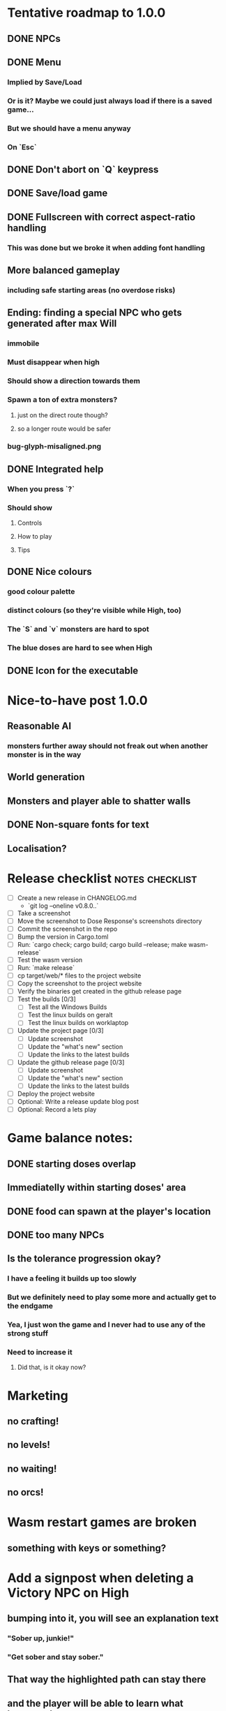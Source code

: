 * Tentative roadmap to 1.0.0
** DONE NPCs
CLOSED: [2018-01-25 Thu 13:05]
** DONE Menu
CLOSED: [2018-01-30 Tue 09:51]
*** Implied by Save/Load
*** Or is it? Maybe we could just always load if there is a saved game...
*** But we should have a menu anyway
*** On `Esc`
** DONE Don't abort on `Q` keypress
CLOSED: [2018-01-29 Mon 20:27]
** DONE Save/load game
CLOSED: [2018-02-03 Sat 08:23]
** DONE Fullscreen with correct aspect-ratio handling
CLOSED: [2018-02-04 Sun 10:09]
*** This was done but we broke it when adding font handling
** More balanced gameplay
*** including safe starting areas (no overdose risks)
** Ending: finding a special NPC who gets generated after max Will
*** immobile
*** Must disappear when high
*** Should show a direction towards them
*** Spawn a ton of extra monsters?
**** just on the direct route though?
**** so a longer route would be safer
*** bug-glyph-misaligned.png
** DONE Integrated help
CLOSED: [2018-01-25 Thu 13:05]
*** When you press `?`
*** Should show
**** Controls
**** How to play
**** Tips
** DONE Nice colours
CLOSED: [2018-03-24 Sat 14:35]
*** good colour palette
*** distinct colours (so they're visible while High, too)
*** The `S` and `v` monsters are hard to spot
*** The blue doses are hard to see when High
** DONE Icon for the executable
CLOSED: [2018-03-29 Thu 16:02]
* Nice-to-have post 1.0.0
** Reasonable AI
*** monsters further away should not freak out when another monster is in the way
** World generation
** Monsters and player able to shatter walls
** DONE Non-square fonts for text
CLOSED: [2018-02-24 Sat 16:56]
** Localisation?
* Release checklist                                         :notes:checklist:
- [ ] Create a new release in CHANGELOG.md
  - `git log --oneline v0.8.0..`
- [ ] Take a screenshot
- [ ] Move the screenshot to Dose Response's screenshots directory
- [ ] Commit the screenshot in the repo
- [ ] Bump the version in Cargo.toml
- [ ] Run: `cargo check; cargo build; cargo build --release; make wasm-release`
- [ ] Test the wasm version
- [ ] Run: `make release`
- [ ] cp target/web/* files to the project website
- [ ] Copy the screenshot to the project website
- [ ] Verify the binaries get created in the github release page
- [ ] Test the builds [0/3]
  - [ ] Test all the Windows Builds
  - [ ] Test the linux builds on geralt
  - [ ] Test the linux builds on worklaptop
- [ ] Update the project page [0/3]
  - [ ] Update screenshot
  - [ ] Update the "what's new" section
  - [ ] Update the links to the latest builds
- [ ] Update the github release page [0/3]
  - [ ] Update screenshot
  - [ ] Update the "what's new" section
  - [ ] Update the links to the latest builds
- [ ] Deploy the project website
- [ ] Optional: Write a release update blog post
- [ ] Optional: Record a lets play
* Game balance notes:
** DONE starting doses overlap
CLOSED: [2018-02-04 Sun 16:33]
** Immediatelly within starting doses' area
** DONE food can spawn at the player's location
CLOSED: [2018-02-04 Sun 16:33]
** DONE too many NPCs
CLOSED: [2018-02-04 Sun 17:48]
** Is the tolerance progression okay?
*** I have a feeling it builds up too slowly
*** But we definitely need to play some more and actually get to the endgame
*** Yea, I just won the game and I never had to use any of the strong stuff
*** Need to increase it
**** Did that, is it okay now?
* Marketing
** no crafting!
** no levels!
** no waiting!
** no orcs!
* Wasm restart games are broken
** something with keys or something?
* Add a signpost when deleting a Victory NPC on High
** bumping into it, you will see an explanation text
*** "Sober up, junkie!"
*** "Get sober and stay sober."
** That way the highlighted path can stay there
** and the player will be able to learn what happened
* Put build information in dose-response.log                     :code:debug:
** Make sure the following information is printed in the game's log
*** commit hash
*** version
*** target triple
** That way we can just instruct people to send us that file
*** and we'll have all the info
** Make sure this is in readme
* Make the dose-response.log less noisy
** it's spewing out a ton of stuff that's not really that useful right now
* Scrolling glitches                                                    :bug:
** Slow the scrolling down so they're easily visible
** Play the game & see what looks wrong
** IIRC some of the explored areas have a weird background or something
** There are some weird little bands around some glyphs
* Replace asserts with errors in the log
* Menu doesn't show the "Quit Without Saving" option                    :bug:
** It only shows "Save and Quit" but sometimes you don't want that
* Pressing Alt+Enter doesn't work                                       :bug:
** The screen flickers and then goes back
** Looking at the log, looks like the press is registered twice:
#+BEGIN_SRC
cargo run
    Finished dev [unoptimized + debuginfo] target(s) in 0.13s
     Running `target/debug/dose-response`
12:04:55 [INFO] Recording the gameplay to 'replays/replay-2018-10-14T14-04-55.032'
12:04:55 [INFO] Using the sdl backend
12:04:57 [INFO] Pressed Alt+Enter, toggling fullscreen.
12:04:57 [INFO] [151] Switching to (desktop-type) fullscreen
12:04:57 [INFO] Window resized to: 3840x2160
12:04:57 [INFO] Pressed Alt+Enter, toggling fullscreen.
12:04:57 [INFO] [152] Switching fullscreen off
12:04:57 [INFO] Window resized to: 987x630
#+END_SRC
* Rename `dir/mod.rs` to `dir.rs`                                      :code:
** Got introduced in 2018 edition
* Use nested imports :code:
https://rust-lang-nursery.github.io/edition-guide/rust-2018/module-system/nested-imports-with-use.html
** This will help reduce all the `crate::` prefixes now
* Remove `[macro_use]`                                                 :code:
https://rust-lang-nursery.github.io/edition-guide/rust-2018/macros/macro-changes.html
** the 2018 edition allows you to `use` macros
** this should remove all the remaining `extern crate` stuff
* Balance the late game
** So I think the early to mid game is good
*** Until you start being able to collect doses
*** Tried to increase it too much and it didn't quite work out
**** The smallest doses were actually okay
**** But the larger ones weren't
**** Maybe increase their strength?
* Test winit fullscreen on windows
** We've updated Glium + winit to 0.12
*** TODO does it help?
** TODO Try cargo patching a newer winit version (the latest is 0.14)
** NOTE: we still need to ship SDL glium/glutin/winit still fails on wayland
*** TODO try patching those and using the latest source??
* Simplify the CI build scripts
** Move readme etc. generation to the process-artifacts.py script
** The CI should produce just the binary *maybe* with a readme pointing to the proper releases
* Fullscreen shows an extra column of the map glyphs to the left        :bug:
** should be fixed now?
** slow scrolling down & see
* Consider defaulting to X11 when running in Wayland
** https://github.com/tomaka/winit/issues/305
** do this before starting the window:
#+BEGIN_SRC
std::env::set_var("WINIT_UNIX_BACKEND", "x11");
#+END_SRC
** look if there's a way of setting this without the env vars?
** Anyway, this fixes our issues on Wayland Fedora 27
* Consider using GFX for both winit and sdl?
** That way we can verify whether the jaggedness is because of SDL or our code
* Add an option to set the graphics backend in the settings
** This will mean closing and reopenning the window
*** Or maybe we show "restart the game"
** Also, persisting the options somewhere
** We could ask people to try this out and say which should be the default
* Add a permanently updated savefile to protect against crashes
** E.g. something that would protect against the panic when we switch to fullscreen
*** that's solved right now in the latest winit and SDL
*** but things like that could still happen
** So this would be kind of like an autosave
*** prolly don't want to write to the disk every time something moves
*** but maybe creating a state every minute or w/e
*** and then differential updates on every state change
** Or maybe just fuck it and save the file on every update?
*** see if that's feasible
** Ideally, we'd just rename this file on "save & quit"
*** so we've got a single codepath for both explicit save and crash recovery
** If the starts and it sees a crash file, show "recover from crash" in the menu
*** prolly want to delete the crash file on clean exit
* Add a settings/config file
** Use json (ugh) because that's a serialisation format we already have in the code
** And we'll primarily use it from within the game
* Screen scrolling is jagged on Windows in Fullscreen
** hm, I can no longer reproduce this???
** let's just drop it for now and focus on the real stuff
* Try winit + raw opengl on Windows
** Using the same code path as the SDL backend
** Does this result in the same scrolling jaggedness as with SDL fullscreen?
** This way we can figure out if it's our opengl code or the SDL backend itself
* Make the textures power of two
** It may not be required by anything any more but it feels safer
** Would also test our build.rs tilesize generation to JS
* Move metrics into the engine                                         :code:
** We have a more granular control there
** We can see exactly how long teh full update took vs drawcall processing vs. sdl
* Investigate using LTO                                                :code:
** Set it in profile.release in Cargo.toml
** Should make compilation longer but speed the binary up
** Needs testing
** Apparently we set it in the CI release builds
* Record a let's play
** would be nice to show the game in action
** people can watch it and see whether it's interesting for them
** Steps:
cargo run --release
xwininfo  # find the Window ID
recordmydesktop --windowid <window id>
record
Ctrl-c
* Create an itch.io page
- [ ] Game description
- [ ] Colour scheme
- [ ] Font
- [ ] Lets play/trailer
- [ ] Cover image
- [ ] Icon/Logo for Try Jumping
- [ ] Icon/Logo for Dose Response
- [ ] Builds
- [ ] Link to the online version
* Create "organisation" github & gitlab pages
** Set up redirects
** Fix links on my blog
* Set up an org email address
** info@example.com
* Create a tryjumping.com page
** Use a Rust or Go-based static site generator
** https://gohugo.io/getting-started/quick-start/
** http://cobalt-org.github.io/getting-started/
* Add the code & contact info into the readme
** Link to the website
** Link to the repo
** Email address
* Release hardening
** Don't panic
*** Check for all `unwrap` calls
*** Check for all `except` calls
*** Check for all array access calls
** Profile the wasm version under supported browsers
** Find out the maximum drawcall count
*** And update the vec capacities
** Put real timing metrics in
** Look over all the engine modules
*** Glium
*** Sdl
*** Wasm
** Remove the unused backends
** Make all the default opengl background colours nice and consistent
* Consider using a fixed-step game loop?                               :code:
** A bunch of people on r/roguelikedev seem to do that
** Does that mean we have to decouple game update and render?
*** and call them separately from the engine?
** https://gafferongames.com/post/fix_your_timestep/
** http://gameprogrammingpatterns.com/game-loop.html
* Translate the game?                                                    :ui:
** I mean English is nice but it means my family won't be able to play it
** And the game did end up with much more text than I thought it would
** I could translate it to Czech myself
** What about Slovio though? Would that be possible?
*** Ever since I learned about it I've wanted to release a game in English & Slovio
*** I don't command it well enough though
*** Would have to find someone to help or at least check it out
*** http://www.slovio.com/
*** It would be easier in that we don't need to bring any new glyphs
**** Slovio uses good ole Latin alphabet
**** So maybe start with that?
**** Then again, for localisation, we'll have access to all strings
**** So we can build the bitmap font during compilation, too
* Consider uploading binaries to AWS or something
** Instead of having them on github
** Should make nightlies easier, too maybe?
* Look into trying the rust-sdl2's "bundled" feature
** Seems to be broken on Fedora 27 + Wayland
*** The bundled build just doesn't work
*** But the steamrt one (version 2.4 only; 2.6 is broken) does
*** Go to: http://repo.steamstatic.com/steamrt/pool/main/libs/libsdl2/
**** Download 'libsdl2_2.0.4+steamrt2+srt1_amd64.deb'
**** http://repo.steamstatic.com/steamrt/pool/main/libs/libsdl2/libsdl2_2.0.4+steamrt2+srt1_amd64.deb
*** Put it in a 'lib' directory
*** cp lib/libSDL2-2.0.so.0.4.0 lib/libSDL2-2.0.so.1
*** run code with: LD_LIBRARY_PATH=lib target/release/binary
*** Actually now I'm getting the examples build staticaly??
**** We need to create a SDL project and test this properly
** https://github.com/Rust-SDL2/rust-sdl2#bundled-feature
** It seems to build SDL2 as needed
** Maybe that can be almost as easy as using a pure rust solution?
*** Build dependencies:
**** cmake openssl-devel
*** We'll still need to handle runtime linking though (sigh)
**** RPATH in the release?
*** Test the controller examples
*** Test windows examples
*** Test ttf and image examples
**** require the "ttf" and "image" features
*** Check the drawing API
**** can we just use this?
**** could we use the TTF feature for fonts directly?
**** should be interesting as an optional backend
*** Pros:
**** Nice & robust drawing API?
**** Nice & robust font rendering API?
**** Joystick and gamepad support!
**** More robust keyboard support (afaict so far)
*** Cons:
**** Harder setup for coders (no longer just git clone && cargo run)
***** Maybe we could keep glium as the default feature
***** And use SDL for the shipped releases?
**** Extra deployment steps to ship the SDL libraries and link them
**** An entirely new set of bugs and missing features?
***** I mean it should be robust but idk
* Fullscreen crashes on Windows                                          :ui:
** Adding fullscreen to main menu crashes with this:
Switching to fullscreen.
Monitor: Some("\\\\.\\DISPLAY1"), pos: (0, 0), dimensions: (1920, 1080)
thread 'main' panicked at 'not yet implemented', C:\Users\appveyor\.cargo\registry\src\github.com-1ecc6299db9ec823\winit-0.10.0\src\platform\windows\window.rs:289:9
note: Run with `RUST_BACKTRACE=1` for a backtrace.
** https://github.com/tomaka/winit/blob/d92666c1880bad27d624dbbda2e14adc2b72e557/src/platform/windows/window.rs#L288
** https://github.com/tomaka/winit/issues/37
** https://github.com/tomaka/winit/issues/72
** Trying to initialise the fullscreen directly during window creation fails too
** So does doing "fullscreen" manually by setting the window size
*** again, not implemented
** DONE Consider making fullscreen a cargo feature and disabling it on windows
CLOSED: [2018-03-06 Tue 22:04]
** DONE Also, try handling panics on fullscreen so we don't crash
CLOSED: [2018-03-06 Tue 22:04]
*** Yea so there's catch_unwind:
**** https://doc.rust-lang.org/std/panic/fn.catch_unwind.html
**** except it doesn't compile with the Display type /o\
**** Because of the interior mutability inside that type
** TODO Also, see if we can just vendor winit/glutin/glium and fix it locally
*** and obviously upstreaming the changes
*** see how SDL does it?
*** Check out this article by Raymond Chen
**** https://blogs.msdn.microsoft.com/oldnewthing/20100412-00/?p=14353/
** I've disabled fullscreen on windows for now
*** but we need to fix this
* Test Quicksilver fullscreen
** https://github.com/ryanisaacg/quicksilver/commit/4705ff8a2baaa9d69b74dcef5f8b4186d920d6dc
** It seems to be working maybe?
** It's not running any of the dangerous calls afaics
** Give it a go
* Write a "call for artists" post?
** Here's what I'd like to see (in this order)
*** Icon
*** Colours
*** Font
*** Tiles
** Should post a demo
** Would prefer open formats
*** To keep with the open source spirit of the game
*** Something like CC-BY-SA sounds good
*** Must be available for commercial use (or at least licensed as such for me)
*** Expect zero profit but open to revenue sharing
** Post to:
*** website
*** twitter
*** g+
*** mastodon
*** maybe reddit?
* Select the final font / fonts                                          :ui:
** http://programmingfonts.org/list
** FYI Hero Trap uses "Dejavu Sans, monospace" and it looks pretty neat
* Add an icon to the generated executable on Windows
** window execs can have an icon embedded
** http://stackoverflow.com/questions/708238/how-do-i-add-an-icon-to-a-mingw-gcc-compiled-executable
* Make the game less dark
** It is actually really hard to see what's going on in withdrawal
** Ease off on the darkness fade somewhat
* Build nightlies
** Or have a way to build windows on my machine
*** Using wine
*** Or a VM
*** or cross-compile
* Consider using proper logging with in-game debug console             :code:
** The "no console" option for mingw seems to disable println entirely
** Even when we run the game from the console
** So: we should log to a file or some internal structure and print it out
* Show the current game build version in the main menu                   :ui:
** https://doc.rust-lang.org/cargo/reference/environment-variables.html
* Investigate terminal backend
** Libraries:
*** https://crates.io/crates/termion
*** https://crates.io/crates/rustbox
*** https://crates.io/crates/easycurses
*** https://crates.io/crates/crossterm
** Should be cross-platform
** Ideally no C deps (though I could live with that tbh)
* Use rect::Rectangle for Point::areas                                 :code:
* Split out the rendering functionality into a proper crate            :code:
** Call it "Charmed, I'm sure."
** Crates.io will be called "charmed"
* Add console printing to the wasm module
* Print out warnings if the js drawcalls and buffer capacities are exceeded
* Performance-tune the game
** minimise drawcalls and data transmission
** try to make sure we never have to grow our vectors
* NPCs should ignore monsters and destroy them when stepping on one    :idea:
** So this would make NPCs more like not even aware there are any monsters here
** But only when they are accompanying the player
* Pre-allocate the wasm drawcalls vecs better                          :code:
* Make the canvas drawing more performant                              :code:
** https://developer.mozilla.org/en-US/docs/Web/API/Canvas_API/Tutorial/Optimizing_canvas
** Think about reducing the Draw::Rectangle and Draw::Fade data footprint
*** by like emulating an enum or something
* Consider uploading "nightlies" somewhere
** We run CI on every push, let's copy the binaries somewhere
** So we can always get the latest build out to folks
** Theoretically, this could be super easy with wasm
* Make it more obvious when the player would overdose :design:ui:
** https://www.reddit.com/r/roguelikedev/comments/686dey/sharing_saturday_152/dgwl1go/
** see alphabetr's comment in that thread
** we could show the likelihood that a dose would result in overdose
** should add it to the how-to-play readme (and on the website)
** mention it in the let's play
** there's already an association between the white colour and overdose
*** let's use it
*** say when you stand next to a dose, it will blink between it's colour and white
*** and the rate of blinking will identify the likelihood that the dose will kill you
* Consider replacing Action Points with energy-based approach          :code:
** Basically, we'll want to be able to have NPCs move more slowly than the player
** So we need a speed system
** One such is described here:
*** http://journal.stuffwithstuff.com/2014/07/15/a-turn-based-game-loop/
** It's not necessarily about AP/Energy-based
*** we just need a way to be able to "build" some action up across turns
*** but it does kind of seem to me that maybe AP is not the right mental model here
*** because you don't generally store up APs (with a few exceptions)
** One place to use this would be: friendly NPCs more half as slow to be more approachable
*** Right now we just stop them when they're nearby
*** But it would be more lively/dynamic if they still moved just more slowly
* Have Anxieties be able to destroy the terrain                        :idea:
** I'd love to have a monster that does that
** And Anxiety is already red (the colour of the shattering explosion)
** Breaking a wall should take one turn so it's twice as slow as empty terrain
** And then we'd just give the same ability to the player with the "pickaxe"
* Special "gun" equipment                                              :idea:
** changes the movement behaviour:
When there is a monster in the direction of the movement (within 4
tiles), shoot a ray that kills all monsters in its path instead of
moving in that direction.
** infinite "ammo"
** can't be unequipped/dropped
** relatively rare (think jetpack in spelunky)
** takes 1 action point
* Special "pickaxe" equipment                                          :idea:
** can't be unequipped/dropped
** bumping into a solid/blocking tile (i.e. "tree") destroys it
** takes 1 action point
* Make the NPCs "angry" when you "hit" them                            :idea:
** Right now, nothing happens when you bump into them
** So instead, let's make them faded like when you get High for a few turns
* Irresistible doses don't always atract                           :bug:idea:
** Seems that when there is a normal dose in the irresistible area we can break free
** I'll need to test the exact parameters of this
** But maybe we'll want to keep it there as an "easter egg rule"?
* Rework the animation system                                          :code:
** Right now it's a bunch of boxed traits and we have to match on dose type
** It would be easier if we could just specify the type of animation to the dose and have a function produce the right struct
** We could also support multiple animations, which would let us compose a cross animation by:
*** square explosion of 1 diagonal area + 2 (or 4) horizontal animation lines
* The screen sometimes scrolls earlier than it should                   :bug:
** I've noticed this with horizontal scrolls, but it may be vertical too?
* Need to keep moving while waiting on the victory counter           :design:
** Right now, the best strategy is to dance around a save spot, doing nothing
** We need to force the player to keep moving
** Some ideas:
*** Get the monsters into a frenzy and start attacking the player
*** Only count "sobriety points" when a new ground is explored
**** This is hard to discover so I'm not keen
*** Give the player a goal they can achieve only while sober
**** Say talking to a family NPC
**** Show an arrow to the NPC?
* Change the High colours/effect
** Using the same colour as the doses makes them easy to miss
** Consider adding some orange or whatnot instead
** some inspiration: http://www.printmag.com/design-inspiration/acid-aesthetic-history-of-psychedelic-design/
* Show the anxiety counter in the UI                                :ui:idea:
** this will make it clearer to figure out that you want to keep hunting the Wills
** We can start by showing will with a decimal counter
** Or a "next will" progress bar
* Investigate adding sound to the game                                 :code:
** Not sure about ambient music, but sound effects might be neat
** We can look at rodio
*** https://crates.io/crates/rodio
* When there's no dose in sight and you're withdrawn, point in a general direction :idea:
** But only when you have no doses and no food
** I.e. this is to stop you from being completely fucked
** Because right now in that state you just have to wander randomly and hope
* Distribute the doses based on a pattern                       :mapgen:idea:
** First I thought just put them across some jagged lines the player can follow
** But how about doing a tree-like or better yet (since we're 2D) neuron-like structure?
** It would give some structure to the map, the centres would have interesting clusters
** And if the player ever figures it out, might be cool
* Items that could reduce the dose effect                              :idea:
** from strike:
#+BEGIN_QUOTE
Other ideas and dynamics that come to mind: antabus would contradict
alcohol, stims vs downers, psychedelics (and a bad trip, depending on
what you encounter while high, might lower your craving for a next
dose but hurt your peace of mind or other stats), add paranoia and
other stats, make the player's psychological and physiological
conditions more detailed and readable (feels like blundering in a
black box atm).
#+END_QUOTE
** don't need to think about this too hard for now
** just create an item called "antidose" (yep, antidote pun)
** read up on the stuff mentioned in the quote for inspiration
** but initially, just disable post-high withdrawal (and maybe switch to sober immediately)
** there are meds that ease withdrawal effects
*** so maybe you're still withdrawn, but the screen wouldn't go dark so much
*** and the fov would not reduce so much
*** and it'd take more time for you to die (or maybe you wouldn't die at all, just transition to sober)
* Spending a long time in the "normal" state can add Will :idea:
* Adding a bad trip                                                    :idea:
** Small chance of that happening
** But would make things actually worse for the duration of the dose
** What would happen if you took another dose by then?
*** normal High but you risk overdosing yourself
* Victory condition: dose ascension                                    :idea:
** from strike:
#+BEGIN_QUOTE
An alternate victory condition could be "Ascension". When you combine
all sorts of chemical fireworks flowing in your veins and brains just
the right way and don't die in the process, you'll unlock the secrets
of the mind and become a badass ghost! :o) Maybe there could be a
key/enabler/artifact or more steps and hints, depending on what theme
you wanna go with. Aliens might be interesting (like the mysterious
complex drug is secretly an alien tech, for instance). The game might
indicate how your body morphs funny and how you feel strange and "hear
voices" etc., pulling you in one direction or the other. I don't think
I can think of a third option. Except maybe if you wanted to take this
route and make the path to ascension more complex, add distractions
and false drugs that lure you astray and kill your brain cells, making
it more difficult or something. Perhaps dreamy entheogens versus hard
stims  or whatnot, I dunno. // do research to get inspiration, wiki
and psychonaut websites are gonna be a goldmine, I'd say :p
#+END_QUOTE
** That's basically fantasy land so I'm not sure how I feel about this
*** I kind of like the idea because it provides an addict victory condition
*** Doesn't necessarily be a fantasy (consider the "golden shot" or whatever it's called)
*** Train your will enough so you can collect doses and then down like a 100 at a same time?
* Victory condition: stable addict                                     :idea:
** Train yourself enough to be able to carry doses around
** Explore the world?
** Maybe find something that you wouldn't be able to otherwise
** "I've stopped smoking but I have a cigarette once a year"
* Make the doses more interesting                                    :design:
** Right now they're kind of bland: just increase SoM
** from strike:
#+BEGIN_QUOTE
perhaps pick one really interesting (or invent a new hypothetical one)
that has useable body and mind feedback for gameplay - sky's the
limit. But a generic "something you're addicted to" is too 'meh' for a
game. Some backstory would add a lot to the experience, too.
#+END_QUOTE
* Mouse support                                                        :idea:
** Click on an inventory item to use it
** Click on a path to step one way towards it?
* Consider using just the cardinal movement                            :idea:
** Diagonals are hard on the beginners
** Maybe a mouse?
* Add a tutorial or something                                          :idea:
** Either a help doc or a tutorial or something to help the beginners
* Medication or sobriety badges                                        :idea:
** Instead of the 12-step bullshit
** You could come visit these centres
*** they'd feed you and somehow help you to combat the addiction
*** you could get sobriety bonuses (e.g. will increase, etc.)
* Effects for gaining/losing will                                        :ui:
** graphics (render it as a bar)
** consider displaying the partial will
*** say you have `Will = 5` but you've also killed three Anxieties, so your Will is more like `5.3`
*** maybe display the equivalent of the `.3` portion as a lighter bit on the Will progress bar
*** and as it gets closer to `1.0` its colour would get closer and closer to the "real Will colour"
** sound
* Longer-term developments of the addiction/state of mind            :design:
** like what can you do if you put off getting doses for long
** what happens when your tolerance builds up
** ideally, I'd like the gameplay to change substantially as you progress based on how you play
** also ideally with like different "gameplay curves" -- but all systems driven
* Get a small amount of "food effect" (SoM points when not high) on killing a Hunger :idea:
** Could encourage players to seek them out
** But it's obviously dangerous
** And it may cost you food if you overestimate (which fits fighting hunger)
* Ideas about the main scope / goals of the game                     :design:
Finding out food and collecting it is good. More items to collect? Maybe stuff
that changes the gameplay in some way? Like the items in spelunky.

We should have some endgoal. Thematically, I can only thinking of curing the
addiction, but that seems like something of an optional difficult goal (e.g.
Hell in Spelunky). And anyway, how are we going to deal with this? Some items to
find/pick up? I was thinking something like the 12 step program but that isn't
bullshit.

Maybe finding people and getting their forgiveness/acceptance? And/or more
generally: dealing with your past.

Maybe in terms of the non-curing way... I don't know. What does an addict want?
Read through the wiki and some real stories? Despite the Marla Daniels quote,
I'd like there to be a way to complete the game. Something that keeps you exploring.

Or let's make it a survival/exploration sim. That would put a lot of the game
into the worldgen (and systems) but it seems like it could fit this. Consider
e.g. removing almost all monsters from an area, see how it plays.

Anyway, let's start with making the world bigger then one screen without actually
changing anything else at the moment. And then play it for a while and see what happens.

* Depression only moves by 2 squares when following the player         :idea:
** When idle, it would only have 1 action point
** This ties into a more general idea of idle monsters and more complex AI
* Monsters that can modify the environment                             :idea:
** unblock passages
** block passages
** teleport the player?
* Gameplay beyond the first screen
** We need a greater pressure for exploration and leaving the area.
*** In my current playthroughs I just never care enough to leave.
*** consider tweaking the intoxication gain and drop to create stronger pressure
** Add different worlds the player can go to when leaving the map
*** this could either be completely random
*** or there may be a fixed or semi-fixed sequence (e.g. 2 tree worlds, than two other worlds, then three different worlds, etc.)
*** Some notes on different world generation:
http://gamedev.stackexchange.com/questions/31241/random-map-generation/31245#31245
** consider restricting the possible ways to leave the map
** Split a large map into sections generaded from the initial seed and their positions from center
*** My (probably fast) ad-hoc concoction:
#+BEGIN_SRC
fn position_based_seed(initial_seed: u32, x: i32, y: i32) -> u32 {
    let high = (x as u16) as u32;
    let low = (y as u16) as u32;
    let encoded_pos = high << 16 | low;
    initial_seed ^ encoded_pos
}
#+END_SRC
**** fast but produces low values for low inputs
*** Better: just feed the inputs through a hash
*** Maybe use the integer hash function by Thomas Wang
*** http://web.archive.org/web/20071223173210/http://www.concentric.net/~Ttwang/tech/inthash.htm
* More effects on High                                                 :idea:
** monsters get weaker (Dempression moving by one step per turn)
** dynamic / changing environment?
* Don't allow suicide (if there's a way to avoid it)                     :ui:
** e.g. fatfingering the arrow when the Depression is near
* Display the player's explored area on death                            :ui:
** As in, how many tiles they've explored
** Might be a bit tricky to calculate
** But it's another neat potential score thingy
** Isn't this more or less the same thing as the number of turns?
*** Not really -- this penalizes staying on the same place too long
* Pure terminal renderer                                                 :ui:
** We've already added a PoC using Rustbox
** Alternative library: Termion
*** http://ticki.github.io/blog/making-terminal-applications-in-rust-with-termion/
** TODO Refresh the screen on restart
** TODO Refresh the screen on motion
** TODO Add colours
** TODO Make the engines switchable (instead of running side by side)
** TODO Handle debug messages
*** Write them to log or something?
*** Or maybe just ignore that issue once the terminal is an optional thing
* Fade out Shadows & Voices when dying after attack                      :ui:
** fade to Color{r: 0, g: 0, b: 0} in 400ms
* Doses should show a glowing animation                                  :ui:
** i.e. moving between two corolurs
* Better display the movement of D monsters                              :ui:
** they're moving too fast currently (FPS dependent)
** we should show a path trail
** and also slow them down (visually -- so like they move every say 200ms, not every tick)
** this works now in the cheat mode but it's ugly
** we'll probably need to fade the "trail" out or something
* Smooth-out animations for the fade-out when growing Withdrawn          :ui:
** right now, they are discrete: from fade 50 to 45 in one frame
** better make it a fade animation of say 50ms or so
* Change the rate of the `High` animation based on intoxication          :ui:
** (very high: fast-paced, should slow down on the way to sobriety)
* Make the graphics on Overdose death glitchy                            :ui:
* Better radious / FoV calculation                                     :code:
Instead of looking at the points' coordinates, look at the actual (pixel) space
each tile represents. The tiles are not points but squares with an area. This
should provide a visually better result (but will be harder to compute).
* Effects when being hit/death                                           :ui:
** colour fade (or something) on stun, removed will, death, etc.
** sound
* Change player's colour on stunned/panicked                             :ui:
* Make sure we're accessible to colour blind people                      :ui:
** Means a terminal mode
** Make sure the cursor always stays at the player character's position
* Use a config file                                                    :code:
** The game's configuration will be portable and relatively easy to modify
** We could use libtcod's config
*** http://doryen.eptalys.net/data/libtcod/doc/1.5.1/html2/parser_run.html?c=true
*** not portable if we ever switch to other backengs (like glium)
**** which we did
** Probably something like TOML instead
*** Has a solid Rust implementation (because Cargo)
*** Supports comments
*** Fairly easy to read & edit
*** Can we update it while preserving comments?
** Examples:
*** font path
*** font size
*** fullscreen (yes/no)
*** key bindings
*** colour-blind mode (yes/no)
*** location to the replays
*** location to the saved games?
* Notes on screen casts/recording
** Use Kazam
** Make sure the FPS are set to 60
** It makes smooth clean .mp4 videos with no warnings from MPV during playback
* Archive                                                           :ARCHIVE:
** DONE Taking a dose must always save from Depression
CLOSED: [2016-10-07 Fri 21:25]
:PROPERTIES:
:ARCHIVE_TIME: 2016-10-07 Fri 21:25
:END:
** DONE Eating food must always save from Derpession
CLOSED: [2016-10-07 Fri 21:25]
:PROPERTIES:
:ARCHIVE_TIME: 2016-10-07 Fri 21:25
:END:
** DONE Background around a dose should glow in the Irresistible radius
CLOSED: [2016-10-07 Fri 22:18]
:PROPERTIES:
:ARCHIVE_TIME: 2016-10-07 Fri 22:18
:END:
** DONE Remove the duplicate irresistible radius formula calculation
CLOSED: [2016-10-08 Sat 13:10]
:PROPERTIES:
:ARCHIVE_TIME: 2016-10-08 Sat 13:10
:END:
** DONE Remove the duplicate coordinates projection calculation in irresistible dose
CLOSED: [2016-10-08 Sat 13:22]
:PROPERTIES:
:ARCHIVE_TIME: 2016-10-08 Sat 13:22
:END:
** DONE CRASH when going somewhere left
CLOSED: [2016-10-08 Sat 14:29]
:PROPERTIES:
:ARCHIVE_TIME: 2016-10-08 Sat 14:29
:END:
cargo run -- replay-2016-10-08T13\:20\:21.431
** DONE Finer indicator of the state of mind
CLOSED: [2016-12-05 Mon 22:25]
:PROPERTIES:
:ARCHIVE_TIME: 2016-12-05 Mon 22:25
:END:
*** let's split the three states (high, sober, withdrawal)
*** have a progress bar for each
*** you replenish high by doses, when it drops to zero -> withdrawal
*** you replenish sober & withdrawal with food
*** normal going to zero -> withdrawal
*** withdrawal going to zero -> death
*** withdrawal going up -> sober
** DONE UI: make the sidebar a different colour so it's visually distinct
CLOSED: [2016-12-05 Mon 23:32]
:PROPERTIES:
:ARCHIVE_TIME: 2016-12-05 Mon 23:32
:END:
** DONE BUG: Crash on overdose
CLOSED: [2016-12-06 Tue 00:27]
:PROPERTIES:
:ARCHIVE_TIME: 2016-12-06 Tue 00:27
:END:
** DONE BUG: The screen doesn't move when going to the right edge
CLOSED: [2016-12-08 Thu 20:31]
:PROPERTIES:
:ARCHIVE_TIME: 2016-12-08 Thu 20:31
:END:
*** And but the world there still exist, so a Depression can kill you without you seeing it coming
** DONE The FOV circle should never extend beyond the edge of the screen
CLOSED: [2016-12-08 Thu 20:31]
:PROPERTIES:
:ARCHIVE_TIME: 2016-12-08 Thu 20:32
:END:
*** I.e. the player should always be able to see the full extent of their field of view
*** Which means we should trigger the screen scroll before that happens
*** And to make things predictable, let's scroll precisely when the field of view would be outside
*** That way the player can learn & anticipate it instead of being surprised
** DONE A high-enough Will will let you pick up & carry doses in your inventory
CLOSED: [2016-12-09 Fri 00:20]
:PROPERTIES:
:ARCHIVE_TIME: 2016-12-09 Fri 00:20
:END:
*** DONE Differentiate between normal and strong doses
CLOSED: [2016-12-08 Thu 23:53]
*** DONE But if it drops below that limit and you're carrying, you'll automatically consume a dose every turn, which will likely kill you.
CLOSED: [2016-12-09 Fri 00:20]
** DONE Victory condition: cure addiction
CLOSED: [2016-12-09 Fri 21:53]
:PROPERTIES:
:ARCHIVE_TIME: 2016-12-09 Fri 21:53
:END:
*** Do *something* that will cure the addiction somehow
*** Read up on curing addiction and see if there's any inspication
*** how about reaching max will & spending certain amount of time being sober?
**** when you reach max Will, we'll show a progress bar towards victory
**** going to Withdrawal or High will reset the bar
** DONE BUG: Large doses have no irresistible area
CLOSED: [2016-12-11 Sun 17:36]
:PROPERTIES:
:ARCHIVE_TIME: 2016-12-11 Sun 17:37
:END:
** Reduce the max Will to 5
:PROPERTIES:
:ARCHIVE_TIME: 2016-12-11 Sun 21:18
:END:
*** We'll have to re-balance everything ultimately anyway
*** But given the content in the game right now, 5 is much more likely to get you anywhere
** DONE Slightly increase the normal dose frequency?
CLOSED: [2016-12-11 Sun 21:19]
:PROPERTIES:
:ARCHIVE_TIME: 2016-12-11 Sun 21:19
:END:
*** We'll have to re-balance everything ultimately anyway
*** But maybe having more doses would be a nice way to prevent early deaths and show tolerance increase
** DONE tcod-rs wrong asserts in console::root::rect
CLOSED: [2016-12-12 Mon 23:04]
:PROPERTIES:
:ARCHIVE_TIME: 2016-12-12 Mon 23:04
:END:
*** Unable to fill the last column and row because of an incorrect assert
*** Log a github issue
*** DONE Fix upstream
CLOSED: [2016-12-12 Mon 23:04]
*** DONE Remove the dimensions - (1, 1) workaround in engine.rs
CLOSED: [2016-12-12 Mon 23:04]
** DONE tcod-rs missing get_default_background color:
CLOSED: [2016-12-12 Mon 23:04]
:PROPERTIES:
:ARCHIVE_TIME: 2016-12-12 Mon 23:04
:END:
*** Log a github issue
*** DONE Fix upstream
CLOSED: [2016-12-12 Mon 23:04]
*** DONE Remove the tcod_sys unsafe workaround in engine.rs
CLOSED: [2016-12-12 Mon 23:04]
** DONE BUG: Hunger is harmless while High
CLOSED: [2016-12-13 Tue 16:34]
:PROPERTIES:
:ARCHIVE_TIME: 2016-12-13 Tue 16:34
:END:
** DONE Code improvement: helper functions to RangedInt
CLOSED: [2016-12-13 Tue 19:01]
:PROPERTIES:
:ARCHIVE_TIME: 2016-12-13 Tue 19:01
:END:
*** is_max(&self) -> bool
*** set_to_min(&mut self)
*** set_to_max(&mut self) -- are we actually using this one??
** DONE End-goal
CLOSED: [2016-12-14 Wed 13:48]
:PROPERTIES:
:ARCHIVE_TIME: 2016-12-14 Wed 13:48
:END:
*** We've implemented a victory condition now and have a few more fleshed out -- closing this
*** Play until you die is fun while testing but we should have something to achieve
*** Something along the lines of 12 steps?
**** though I'm not fond of those
**** but like some discrete steps/things to find
**** multiple endings? Fixing your addiction being the hardest one.
** Overdose doesn't seem to be having any effect                       :bug:
:PROPERTIES:
:ARCHIVE_TIME: 2016-12-30 Fri 19:00
:END:
*** When debugging, `player.alive()` is clearly false on overdose
*** But the GUI nor the game seem to pick up on it
** DONE Handle the monsters issue                                     :code:
CLOSED: [2017-01-06 Fri 22:24]
:PROPERTIES:
:ARCHIVE_TIME: 2017-01-06 Fri 22:24
:END:
Before the new World order, all the monsters were held in a single Vec
that was separate from the level, but the Level had a map of Position
-> Monster ID.

That way, we could mutably iterate over the monsters for their AI
routines while being able to look at the surrounding area including
monsters that would block movement/pathfinding, etc.

Right now, the monsters are stored within each World Chunk though.

That means to iterate over the monsters, we need to borrow the whole
World mutably, which precludes looking at the level or surrounding
chunks.

Requirement:

1. A monster sees the player nearby in another chunk
2. It finds a path (not trampling over other monsters) towards the player
3. It walks the path step by step
4. It hits the player
5. After the attack, it disappears


Rough code outline:

For each monster visible area + 10 tiles:
    - run monster AI:
      - check distance to player
      - howl
      - find path towards the player
    - do the action AI decided (walk, attack, wait)
      (needs to happen before we process the next monster)
      (may involve moving to another chunk)

- We want to chunkify the monsters and items and everything else, too


let monster_positions = world.monster_positions_within_area(left_top - 10, bottom_right + 10).collect();
for pos in monster_positions {
    let (ai, action) = {
        let monster = world.monster_on_pos(pos).clone();  // NOTE: this frees the world borrow
        monster.act(player_pos, world, rng)  // NOTE: this is read-only action so the clone is all right
    };

    // TODO: assign the AI state here!
    // TODO: process the action here!
}


Potential solutions:

1. Iterate internally, process monsters with a callback

We do this for the rendering currently.

2. Process monsters immutably, return a list of actions to be performed later.

This is the general idea in gamedev, but would the fact that the world
needs to be mutable interfere here?

Also, one monster's movement can block another one following it. So we
should probably process the monsters one by one.

3. Analogous to what we do now: keep monsters separately, update the
   world when their position changes

This will require making the Monsters vector availeble to World for
writing or for the chunks to be created explicitly (so we can add the
newly-generated monsters to the main Vec).
** DONE The Depression only moves by one space                         :bug:
CLOSED: [2017-01-06 Fri 22:43]
:PROPERTIES:
:ARCHIVE_TIME: 2017-01-06 Fri 22:43
:END:
** DONE The intoxication animation is no longer visible                :bug:
CLOSED: [2017-01-07 Sat 23:16]
:PROPERTIES:
:ARCHIVE_TIME: 2017-01-07 Sat 23:16
:END:
** DONE The initial player's area is no longer safer + food and doses  :bug:
CLOSED: [2017-01-09 Mon 19:58]
:PROPERTIES:
:ARCHIVE_TIME: 2017-01-09 Mon 19:58
:END:
** DONE CRASH                                                          :bug:
CLOSED: [2017-01-09 Mon 20:15]
:PROPERTIES:
:ARCHIVE_TIME: 2017-01-09 Mon 20:15
:END:
*** cargo run -- replays/replay-2017-01-09T20-08-08.261
*** 'Monster should exist on this position'
** DONE Make the map "infinitely large"                          :code:idea:
CLOSED: [2017-01-12 Thu 11:20]
:PROPERTIES:
:ARCHIVE_TIME: 2017-01-12 Thu 11:20
:END:
*** We have an artificial limit on the map size now
*** Basically because of performance issues
*** I've frequently bumped into the end of the map
*** So let's fix the performance and make the map big enough size
** DONE Intoxication animation should not be visible on death          :bug:
CLOSED: [2017-01-12 Thu 17:28]
:PROPERTIES:
:ARCHIVE_TIME: 2017-01-12 Thu 17:29
:END:
** DONE Add vi-keys                                                :feature:
CLOSED: [2017-01-17 Tue 00:01]
:PROPERTIES:
:ARCHIVE_TIME: 2017-01-17 Tue 00:01
:END:
*** h/j/k/l mean left/down/up/right
*** y/u mean top-left/top-right
*** n/m mean bottom-left/bottom-right
** DONE The game hangs in some circumstances for some reason           :bug:
CLOSED: [2017-01-19 Thu 21:57]
:PROPERTIES:
:ARCHIVE_TIME: 2017-01-19 Thu 21:57
:END:
*** replay: BUG-hang.txt
*** not sure why yet, but when it runs, it needs to be `kill -9`d
*** When the path to the target is blocked, the algorithm tries to explore the entire world.
*** Fixed by setting an upper limit to the amount of calculations it does.
** DONE Add fullscreen on pressing Alt + Enter                     :ui:code:
CLOSED: [2017-01-28 So 15:55]
:PROPERTIES:
:ARCHIVE_TIME: 2017-01-28 So 15:55
:END:
*** We used to have it but had to disable it during the multiple backends work
*** How do we set it? It's not a draw call per se
*** Maybe have another vec for "engine commands"? What else would we do there though?
** DONE The colours in the glium backend look washed compared to tcod/piston :bug:
CLOSED: [2017-02-01 St 08:46]
:PROPERTIES:
:ARCHIVE_TIME: 2017-02-01 St 08:46
:END:
** DONE Fade and Rectangle are not implemented for the glium backend   :bug:
CLOSED: [2017-02-01 St 21:02]
:PROPERTIES:
:ARCHIVE_TIME: 2017-02-01 St 21:02
:END:
** DONE Compile the rendering backends conditionally                  :code:
CLOSED: [2017-02-02 Čt 18:41]
:PROPERTIES:
:ARCHIVE_TIME: 2017-02-02 Čt 18:41
:END:
*** Use cargo features to select which backends (tcod, rustbox, glium, piston) to even compile
*** Would make things easier for clone/cargo run and distribution
*** Glium is going to be the default
*** In the end, I'll probably ditch everything else, but it'll be useful for comparison for now
** DONE The glium backend blends dots (empty space) with whatever else is there :bug:
CLOSED: [2017-02-03 Pá 16:30]
:PROPERTIES:
:ARCHIVE_TIME: 2017-02-03 Pá 16:30
:END:
** DONE The glium backend doesn't pass FPS to the update function      :bug:
CLOSED: [2017-02-04 So 18:18]
:PROPERTIES:
:ARCHIVE_TIME: 2017-02-04 So 18:19
:END:
** DONE The SoM bar is no longer visible                               :bug:
CLOSED: [2017-02-04 So 18:54]
:PROPERTIES:
:ARCHIVE_TIME: 2017-02-04 So 18:54
:END:
*** Did we miss that with the latest reordering?
** DONE The explosion animation shows lower area than it actually has  :bug:
CLOSED: [2017-02-04 So 20:11]
:PROPERTIES:
:ARCHIVE_TIME: 2017-02-04 So 20:11
:END:
** DONE Improve the statistics we gather                              :code:
CLOSED: [2017-02-05 Ne 16:20]
:PROPERTIES:
:ARCHIVE_TIME: 2017-02-05 Ne 16:20
:END:
*** DONE option to replay at full speed (so we don't get the idle stats)
CLOSED: [2017-02-05 Ne 16:20]
*** DONE calculate & display mean and average durations
CLOSED: [2017-02-05 Ne 15:26]
*** DONE keep track of wider variety of the worst time offenders
CLOSED: [2017-02-05 Ne 15:26]
** DONE Replays are sometimes broken                                   :bug:
CLOSED: [2017-02-06 Po 21:12]
:PROPERTIES:
:ARCHIVE_TIME: 2017-02-06 Po 21:12
:END:
*** I don't know why but sometimes the replay functionality is broken
*** so the playback behaves differently from the original play
** DONE The monster's path is recalculated every turn                  :bug:
CLOSED: [2017-02-07 Út 19:39]
:PROPERTIES:
:ARCHIVE_TIME: 2017-02-07 Út 19:39
:END:
*** With the path visualisation, it's clearly visible now
*** Every turn, the monster choses a random path and recalculates
*** Thus, making their movement basically equally random as before only much slower ffs
** DONE Depression sometimes doesn't follow the player                 :bug:
CLOSED: [2017-02-07 Út 20:29]
:PROPERTIES:
:ARCHIVE_TIME: 2017-02-07 Út 20:29
:END:
*** Sometimes I see it (and it should see me) and it just stands there
*** I'm guessing it's something to do with the world chunks
**** Could be pathfinding, too but I don't remember it being a problem before the chunks
*** Actually, it looks like it's just the depression moving there and back
*** And we see it because the visibility limit can be greater
*** So really, the monsters should all just set a more distant target and follow it
*** Instead of moving randomly
** DONE High score for the number of doses collected                  :idea:
CLOSED: [2017-02-08 St 16:19]
:PROPERTIES:
:ARCHIVE_TIME: 2017-02-08 St 16:23
:END:
*** Would be a cool incentive for the end game
*** The players might even consider prolonging it
*** While obviously carrying danger because of the loss of Will and Depressions
** DONE Track the continuous High                                     :idea:
CLOSED: [2017-02-08 St 16:19]
:PROPERTIES:
:ARCHIVE_TIME: 2017-02-08 St 16:23
:END:
*** think of something that would make the player want to not break the cycle
*** Show at the end of the game screen
** Random chance that explosion destroys a wall, too?
:PROPERTIES:
:ARCHIVE_TIME: 2017-02-08 St 16:28
:END:
*** I think this is superseded by the horizontal/diagonal ray doses
** Ghost-like NPC becoming corporeal                                  :idea:
:PROPERTIES:
:ARCHIVE_TIME: 2017-02-08 St 16:29
:END:
*** When being High, the player would see these ghost NPCs moving through the world
*** When being sober, they'd become more and more corporeal
*** Could point the player towards interesting places/end-game conditions, etc.
** Limited map size that the player has to explore [map alternative]
:PROPERTIES:
:ARCHIVE_TIME: 2017-02-08 St 16:30
:END:
*** spanning multiple screens
*** but not infinite
*** we'd have some sort of goal to find/accomplish there
*** that would simplify our entity handling and mapgen
*** The screen would be a view into that map
**** still need to figure out how to move inbetween screens
** DONE Idle monsters select more distant destinations                :idea:
CLOSED: [2017-02-08 St 16:30]
:PROPERTIES:
:ARCHIVE_TIME: 2017-02-08 St 16:30
:END:
*** This should make it seem more realistic
*** No longer just moving randomly back and forth
** improve level generator not to create blocked entities
:PROPERTIES:
:ARCHIVE_TIME: 2017-02-08 St 16:30
:END:
*** Actually, with the wall-destroying ray-based doses, we can just keep it in
*** The player would look for means of destroying the wall if it had food/dose/anxiety in
** DONE Better effects on player's death                                :ui:
CLOSED: [2017-02-08 St 16:32]
:PROPERTIES:
:ARCHIVE_TIME: 2017-02-08 St 16:32
:END:
*** Fade out to red/black completely
*** Uncover the entire map (with a reverse fade)
**** with full colours
**** showing player's corpse
** DONE Maybe have a notion of a Timer struct?                        :code:
CLOSED: [2017-02-08 St 16:41]
:PROPERTIES:
:ARCHIVE_TIME: 2017-02-08 St 16:41
:END:
*** first pass just set the time and drop to zero.
*** no need to store (maximum, elapsed) Durations then
** The "High" animation just kills the framerate on uncovered screen  :code:
:PROPERTIES:
:ARCHIVE_TIME: 2017-02-08 St 16:41
:END:
** DONE Add a new type of dose with different effects                 :idea:
CLOSED: [2017-02-08 St 21:41]
:PROPERTIES:
:ARCHIVE_TIME: 2017-02-08 St 21:41
:END:
*** it would show as a different letter
*** with a different colour (red?)
*** it's own tolerance
*** different effect on consumption (not explosion)
**** how about shooting rays in cardinal / diagonal directions?
**** could be two versions of the "same type" just like normal/strong dose now
**** the rays would destroy everything in their path -- including walls
**** the characters would be `+` and `x` for cardinal and diagonal rays
*** Implemented the `+` dose, adding the other one as a separate item
** DONE Add a Diagonal Shattering Dose                                :idea:
CLOSED: [2017-02-16 Čt 17:02]
:PROPERTIES:
:ARCHIVE_TIME: 2017-02-16 Čt 17:03
:END:
*** Similar to the CardinalDose its explosion destroys everything in its path
*** But the explosion moves in the diagonal lines
** DONE Make the shattering doses' irresistible area different        :idea:
CLOSED: [2017-02-16 Čt 19:27]
:PROPERTIES:
:ARCHIVE_TIME: 2017-02-16 Čt 19:27
:END:
*** They have basically the same area as the small doses right now
*** It would be really neat if they were something inbetween
** DONE Create a 1-tile radius of monster killing AoE for shattering doses
CLOSED: [2017-02-16 Čt 22:38]
:PROPERTIES:
:ARCHIVE_TIME: 2017-02-16 Čt 22:38
:END:
*** basically like with food/normal doses but only 1 tile around the dose
*** That means that the immediate vicinity of the dose is always protected
*** but the main effect is still the cardinal/diagonal tendrils of shattering
** DONE Show stats only while cheating                                  :ui:
CLOSED: [2017-02-23 Thu 18:11]
:PROPERTIES:
:ARCHIVE_TIME: 2017-02-23 Thu 18:12
:END:
*** that means the FPS, dt and the recent frame durations
*** useful for when we're recording things
*** eventually we may want to have stats and cheating as separate things, but this will do for now
** DONE Make a new release
CLOSED: [2017-03-12 Sun 15:47]
:PROPERTIES:
:ARCHIVE_TIME: 2017-03-12 Sun 15:47
:END:
*** DONE verify the muslbuilds
CLOSED: [2017-02-25 Sat 13:19]
**** broken -- the glium window doesn't seem to work?
*** DONE verify the windows builds
CLOSED: [2017-02-25 Sat 13:19]
*** DONE verify the linux builds
CLOSED: [2017-02-25 Sat 13:25]
*** DONE ask Martin about the windows builds
CLOSED: [2017-02-26 Sun 09:49]
**** minwg fine
**** msvc nope
*** DONE remove the "fonts" folder from the ci build  systems
CLOSED: [2017-02-25 Sat 13:25]
*** DONE kick-off build 0.4.0 (with the font/image fix)
CLOSED: [2017-02-25 Sat 13:25]
*** DONE write release notes
CLOSED: [2017-02-26 Sun 10:45]
*** record a let's play
*** DONE publish on the website & blog
CLOSED: [2017-02-27 Mon 20:29]
** DONE Test the OSX build
CLOSED: [2017-03-12 Sun 15:47]
:PROPERTIES:
:ARCHIVE_TIME: 2017-03-12 Sun 15:47
:END:
*** rope someone into trying it out:
**** does it crash?
**** does it respond to keyboard events?
**** do the animations run smoothly?
**** does it show a separate console window like the Windows build?
*** alternatively: buy a mac /o\
*** Honza said it worked fine. Thanks, Honza!
** DONE Shattering doses don't appear in the inventory              :bug:ui:
CLOSED: [2017-03-12 Sun 18:35]
:PROPERTIES:
:ARCHIVE_TIME: 2017-03-12 Sun 18:35
:END:
*** Make sure that every new item forces us to handle the inventory list
** DONE Carrying small doses in inventory should be possible earlier than the large ones :idea:
CLOSED: [2017-03-12 Sun 20:52]
:PROPERTIES:
:ARCHIVE_TIME: 2017-03-12 Sun 20:52
:END:
*** Right now they're all only pickable at the highest Will
** DONE Show main keyboard controls                                     :ui:
CLOSED: [2017-03-14 Tue 20:08]
:PROPERTIES:
:ARCHIVE_TIME: 2017-03-14 Tue 20:08
:END:
*** Similar to Braid though I don't think we can be as subtle with it
*** Show a little square for each key that does a movement
*** In the 8 movement directions, close to the window screen
** DONE Verify we've used all commands in the replay log
CLOSED: [2017-03-19 Sun 12:52]
:PROPERTIES:
:ARCHIVE_TIME: 2017-03-19 Sun 12:52
:END:
*** See log replay-2017-03-19T12-09-42.307
*** It ends way to soon
** DONE Verify the monster positions in the replay log
CLOSED: [2017-04-09 Sun 12:34]
:PROPERTIES:
:ARCHIVE_TIME: 2017-04-09 Sun 12:35
:END:
*** See log replay-2017-03-19T12-09-42.307
*** It ends way to soon
*** We've added monster verification to the replay
** DONE Replay de-sync again                                           :bug:
CLOSED: [2017-04-09 Sun 12:34]
:PROPERTIES:
:ARCHIVE_TIME: 2017-04-09 Sun 12:35
:END:
*** replay-2017-03-15T08-45-06.733
*** write a "fuzzer" for replay synchronisation issues
*** now's a good time because we clearly have a bug
*** ideally, the fuzzer should just generate random inputs without much thought
*** so let's add an invincibility mode so we can just keep going
*** `make fuzz`
**** generate an inputs file
***** needs random human-like delays!
**** run the replay
**** check the return code
**** log whether replay succeeded or failed
*** we'll need to have a way to drive the first playthrough
**** can't generate the replay log directly because it has the verification code
*** consider an option to specify the replay path
**** would probably make the runner easier
*** consider writing a headless mode
**** we have the pluggable renderer stuff in, this should just be no-op
**** means we can run it on a server
**** or in the background
**** or multiple runs in parallel
*** consider a setting for custom replay speed
**** instead of `--replay-at-full-speed` we'd specify a value in secs
**** we could re-run the replay at multiple speeds to check
*** It was the chunks and monster processing depending on the screen
**** All game logic should be display-independent now
** DONE Disable the validations in the release build                  :code:
CLOSED: [2017-04-09 Sun 13:44]
:PROPERTIES:
:ARCHIVE_TIME: 2017-04-09 Sun 13:44
:END:
*** they're taking too much space
** DONE There seems to be an edge to the world                         :bug:
CLOSED: [2017-04-10 Mon 13:24]
:PROPERTIES:
:ARCHIVE_TIME: 2017-04-10 Mon 13:24
:END:
*** When I played the game, the right-hand side didn't seem to generate new chunks
** DONE Victory doesn't stop the gameplay & show the end game screen   :bug:
CLOSED: [2017-04-10 Mon 20:17]
:PROPERTIES:
:ARCHIVE_TIME: 2017-04-10 Mon 20:17
:END:
*** Oh and actually, we should display the Victory screen just like the game over one
*** with the score and everything
*** But it seems to work fine during the replay
** DONE Make sure doses' Mind effect doesn't eat into the withdrawn/sober counter
CLOSED: [2017-04-16 Sun 20:37]
:PROPERTIES:
:ARCHIVE_TIME: 2017-04-16 Sun 20:38
:END:
I have a sneaking suspicion that taking a dose while withdrawn/sober
will actually use it's intoxication value to go over the non-high
counters.

This doesn't make that much sense and it means that the player is able
to use the shattering doses earlier than they should.

In addition, we should make sure that the shattering doses can't be
consumable at the beginning of the game.
** DONE Make game procesing turn-dependent, not realtime              :code:
CLOSED: [2017-04-17 Mon 19:11]
:PROPERTIES:
:ARCHIVE_TIME: 2017-04-17 Mon 19:11
:END:
*** The replay desync showed us that the processing and rendering are all over the place
*** We need to separate the state modification to when a player did something
*** And rendering which should be completely immutable
*** I guess it's time for the split of the `update` function
** DONE Replace the _MIN/_MAX values with a range                     :code:
CLOSED: [2017-04-18 Tue 13:41]
:PROPERTIES:
:ARCHIVE_TIME: 2017-04-18 Tue 13:41
:END:
*** Problem: std::ops::Range is non-copy so we can't really use it in constants
*** But we could create `struct InclusiveRange(u32, u32)` + Into<Range>
*** And have RangeInt take Into<Range>
*** If/when the inclusive range gets stabilised + Copy we can use `min...max`
** DONE Move all game formulas and numbers to the `formula` module    :code:
CLOSED: [2017-04-18 Tue 13:41]
:PROPERTIES:
:ARCHIVE_TIME: 2017-04-18 Tue 13:41
:END:
** DONE Display next actions in the game over menu                      :ui:
CLOSED: [2017-04-19 Wed 10:50]
:PROPERTIES:
:ARCHIVE_TIME: 2017-04-19 Wed 10:50
:END:
*** "Press [F5] to start a new game"
*** "Press [Q] to quit"
** DONE The Hunger no longer howls to attract nearby hungers           :bug:
CLOSED: [2017-04-21 Fri 17:46]
:PROPERTIES:
:ARCHIVE_TIME: 2017-04-21 Fri 17:46
:END:
*** I like that feature and it's disappearance is an omission
*** If we do want to remove it, it should be after testing
** DONE Add no-op NPCs provisionally?
CLOSED: [2017-04-21 Fri 19:48]
:PROPERTIES:
:ARCHIVE_TIME: 2017-04-21 Fri 19:48
:END:
*** I don't have a solid gameplay system yet but I'd like to add them in
*** We need to support more than one AI for this (NPCs are not hostile)
*** Maybe rename "monster" to "mob" or "npc" everywhere?
** DONE Make the beginnings easier instead of throwing everything at you all at once :idea:
CLOSED: [2017-04-23 Sun 11:15]
:PROPERTIES:
:ARCHIVE_TIME: 2017-04-23 Sun 11:15
:END:
*** Start with a handful subset of monsters, maybe less spaced-out
*** Have "easy" and "hard" areas on the map but start in an easy one
** DONE The player can start surrounded by hunger monsters and dead :mapgen:bug:
CLOSED: [2017-04-23 Sun 11:14]
:PROPERTIES:
:ARCHIVE_TIME: 2017-04-23 Sun 11:15
:END:
** DONE The player can start within an irresistible dose's reach :mapgen:bug:
CLOSED: [2017-04-23 Sun 12:40]
:PROPERTIES:
:ARCHIVE_TIME: 2017-04-23 Sun 12:41
:END:
** DONE The map generation shouldn't screw you over from the beginning :mapgen:bug:
CLOSED: [2017-04-23 Sun 12:40]
:PROPERTIES:
:ARCHIVE_TIME: 2017-04-23 Sun 12:41
:END:
** DONE Give the Shattering Doses a secondary "blue destruction" area :idea:
CLOSED: [2017-04-23 Sun 12:55]
:PROPERTIES:
:ARCHIVE_TIME: 2017-04-23 Sun 12:56
:END:
*** So their red beams shatter everything they touch
*** But how about we give additional area that only destroys monsters like the normal doses
**** it could be say the immediate tiles next to the explosion centre (i.e. radius 1)
**** or like secondary beams next to the primary red ones
**** or both?
** DONE Remove the `build` folder from the releases                    :bug:
CLOSED: [2017-04-23 Sun 12:56]
:PROPERTIES:
:ARCHIVE_TIME: 2017-04-23 Sun 12:56
:END:
*** Takes up a lot of space and it's entirely unnecessary
** DONE Map the "must go forward and use the dose" range directly to Will? :idea:
CLOSED: [2017-04-23 Sun 12:57]
:PROPERTIES:
:ARCHIVE_TIME: 2017-04-23 Sun 12:57
:END:
*** It could make the place more interesting -- having move around the place
*** Needs glowing irresistible areas
*** It would make it clearer what happens when you gain new will
** DONE Look at using the struct shorthand syntax                     :code:
CLOSED: [2017-04-28 Fri 09:46]
:PROPERTIES:
:ARCHIVE_TIME: 2017-04-28 Fri 09:46
:END:
*** new in Rust 1.17
*** lets you use `Point {x, y}` instead of `Point {x: x, y: y}`
*** QUESTION: can it work on partial values? E.g. `Point {x, y: 5}` ??
** DONE Show the reason for the player's death/victory on the score screen :ui:
CLOSED: [2017-04-28 Fri 16:48]
:PROPERTIES:
:ARCHIVE_TIME: 2017-04-28 Fri 16:48
:END:
*** Why did they die? Depression? Exhaustion? No Will? Overdose?
** DONE Don't show the console on Windows                               :ui:
CLOSED: [2017-04-29 Sat 10:53]
:PROPERTIES:
:ARCHIVE_TIME: 2017-04-29 Sat 10:53
:END:
*** When run in the GUI mode (the default) we should not show the console window
*** looks like we need to pass `-mwindow` to GCC
*** https://users.rust-lang.org/t/solved-rust-project-how-build-like-gcc-mwindow/5168
*** Created a commit that should do it
**** The build passed but it's not been tested yet
** DONE Release 0.4.3
CLOSED: [2017-04-30 Sun 17:58]
:PROPERTIES:
:ARCHIVE_TIME: 2017-04-30 Sun 17:58
:END:
*** Test the Windows build -- is the console window gone?
*** Create a screenshot
*** Add the screenshot to the github release
*** Update the aimlesslygoingforward project page
*** Write a blog post
** DONE Different screen fadeout colours on various player deaths       :ui:
CLOSED: [2017-04-30 Sun 22:47]
:PROPERTIES:
:ARCHIVE_TIME: 2017-04-30 Sun 22:47
:END:
*** RED when killed by a monster
*** BLACK when died of exaustion
*** WHITE (slow fade, plus glitches) when overdosed
** DONE NPCs are able to be on the same tile as the player             :bug:
CLOSED: [2017-06-08 Thu 21:00]
:PROPERTIES:
:ARCHIVE_TIME: 2017-06-08 Thu 21:00
:END:
** DONE Change NPC speed by Intoxication                              :idea:
CLOSED: [2017-06-17 Sat 14:18]
:PROPERTIES:
:ARCHIVE_TIME: 2017-06-17 Sat 14:18
:END:
*** They have 2 APs when High
*** They have player's `max_aps` when Sober/Withdrawn
** DONE Switch to `impl Iterator`                                     :code:
CLOSED: [2017-07-07 Fri 19:15]
:PROPERTIES:
:ARCHIVE_TIME: 2017-07-07 Fri 19:15
:END:
*** This will set us simplify the world iteration code so much
*** Example from the Rust playpen that works on nightly:
#+BEGIN_SRC Rust
#![feature(conservative_impl_trait)]

#[derive(Clone, Debug)]
struct Cell {
    num: i32,
}

#[derive(Debug)]
struct Chunk {
    cells: Vec<Cell>,
}

#[derive(Debug)]
struct World {
    chunks: Vec<Chunk>,
}

impl World {
    fn cells<'a>(&'a self) -> impl Iterator<Item=(usize, &'a Cell)> {
        self.chunks.iter().flat_map(|chunk| chunk.cells.iter()).enumerate()
    }

    fn cells_mut<'a>(&'a mut self) -> impl Iterator<Item=(usize, &'a mut Cell)> {
        self.chunks.iter_mut().flat_map(|chunk| chunk.cells.iter_mut()).enumerate()
    }

}


fn main() {
    let mut world = World {
        chunks: vec![
            Chunk{ cells: vec![Cell{num: 1}, Cell{num: 2}, Cell{num: 3}]},
            Chunk{ cells: vec![Cell{num: 21}, Cell{num: 22}, Cell{num: 23}]},
            Chunk{ cells: vec![Cell{num: 31}, Cell{num: 32}, Cell{num: 33}]},
        ]
    };

    for (id, cell) in world.cells_mut() {
        if id % 3 == 0 {
            cell.num = 255;
        }
    }

    let cells = world.cells().collect::<Vec<_>>();
    println!("Cells: {:?}", cells);
}
#+END_SRC
** DONE Allow setting invincibility while the game is running         :code:
CLOSED: [2017-10-04 Wed 22:12]
:PROPERTIES:
:ARCHIVE_TIME: 2017-10-04 Wed 22:12
:END:
*** From the Cheat mode
*** That would simplify our testing
** DONE Show current bonus in the sidebar                               :ui:
CLOSED: [2017-10-04 Wed 22:19]
:PROPERTIES:
:ARCHIVE_TIME: 2017-10-04 Wed 22:19
:END:
** DONE Add different kinds of NPCs                                   :idea:
CLOSED: [2017-10-04 Wed 22:20]
:PROPERTIES:
:ARCHIVE_TIME: 2017-10-04 Wed 22:20
:END:
*** Red/Blue/Brown (same colours as monsters)
** DONE Right-click on monster to show its info                         :ui:
CLOSED: [2017-10-06 Fri 21:06]
:PROPERTIES:
:ARCHIVE_TIME: 2017-10-06 Fri 21:06
:END:
** DONE Show the current anxiety counter in the sidebar                 :ui:
CLOSED: [2017-10-06 Fri 21:08]
:PROPERTIES:
:ARCHIVE_TIME: 2017-10-06 Fri 21:08
:END:
*** or when you right-click on player
** DONE Give player a bonus when bumping into an NPC                  :idea:
CLOSED: [2017-10-06 Fri 21:57]
:PROPERTIES:
:ARCHIVE_TIME: 2017-10-06 Fri 21:57
:END:
*** DONE Red: double anxiety counter gain on killing `a`
CLOSED: [2017-10-04 Wed 20:55]
*** DONE Blue: give 2 APs
CLOSED: [2017-07-21 Fri 17:54]
*** DONE Brown: slow down the sober/withdrawal fall by half
CLOSED: [2017-10-06 Fri 21:57]
**** Question: does it do that for Hungers as well?
** DONE Increase the irresistibility radius by one                  :design:
CLOSED: [2017-10-07 Sat 11:13]
:PROPERTIES:
:ARCHIVE_TIME: 2017-10-07 Sat 11:13
:END:
*** That will make the game possibly more interesting
*** but more importantly, it'll make sure that the first Will bump has a visible effect
** DONE Implement Fullscreen for the Opengl backend                     :ui:
CLOSED: [2017-12-09 Sat 12:35]
:PROPERTIES:
:ARCHIVE_TIME: 2017-12-09 Sat 12:35
:END:
*** example: https://github.com/glium/glium/blob/master/examples/fullscreen.rs#L107
*** seems to be fixed in Glutin 0.11.0 at least
**** hm so we can run the 0.11 glutin fullscreen example
**** but not the glium one. That still crashes
**** dunno what's up with that
*** NOTE: this is not implemented in Glutin 0.7 which Glium uses internally
*** AFAICT you can't just replace that glutin with 0.8 which presumably does this
**** doesn't seem so? https://github.com/tomaka/glutin/blob/cff7a88d051c972e2b78957443bef5e45149c18a/src/platform/linux/x11.rs#L150
*** Seems to be a Linux-only issue
*** Could we just recreate the window instead of calling rebuild?
**** Might be a decent workaround
**** Getting glium runtime errors and the second window is not disappearing
**** Seems kind of complicated
*** Might also have to move to SDL2 because of this
*** Also: Test this work in multi-monitor setups
**** Make sure we're able to detect the "current monitor" to do this with
** DONE The NPC Bonus is awarded even when High                        :bug:
CLOSED: [2017-12-09 Sat 17:05]
:PROPERTIES:
:ARCHIVE_TIME: 2017-12-09 Sat 17:05
:END:
*** Sometimes you just luck out and catch up with a NPC even when high
*** no bonus should appear when you do that
** DONE NPC leaves the player when High                               :idea:
CLOSED: [2017-12-12 Tue 12:42]
:PROPERTIES:
:ARCHIVE_TIME: 2017-12-12 Tue 12:42
:END:
*** The current bonus is lost
** DONE The NPC bonus disappears when the NPC leaves the simulation area :bug:design:
CLOSED: [2017-12-14 Thu 11:59]
:PROPERTIES:
:ARCHIVE_TIME: 2017-12-14 Thu 11:59
:END:
This is a bit of an unclear behaviour. We could and probably should
fix it, but realistically, the NPC should probably accompany the
player on their journey.

So once that's implemented, the NPC will always be in the simulation
area. So I'm not sure it's a bug we actually want to fix necessarily.
** NPC gets targeted by monsters when accompanying player             :idea:
:PROPERTIES:
:ARCHIVE_TIME: 2017-12-14 Thu 11:59
:END:
*** They have 2 HP
*** HPs reset when they leave the player
*** The NPC becomes grey and leaves the player for 20 turns on "death"
*** nope, not going to do this
** DONE Handle resized window                                           :ui:
CLOSED: [2017-12-15 Fri 14:22]
:PROPERTIES:
:ARCHIVE_TIME: 2017-12-15 Fri 14:22
:END:
*** When we resize a window now, everything just gets squished
*** The game should always maintain the correct aspect ratio
**** We can just letterbox it for now
**** Later, switch fonts dynamically based on the size
** DONE Replace the `time` crate                                      :code:
CLOSED: [2017-12-29 Fri 11:04]
:PROPERTIES:
:ARCHIVE_TIME: 2017-12-29 Fri 11:04
:END:
*** Time is now deprecated
**** https://github.com/rust-lang-deprecated/time
*** The readme points to `chrono`
*** But maybe we could just go back to `std::time`? That's at least stable
** DONE Nearby NPC should stay within player's distance when sober    :idea:
CLOSED: [2017-12-29 Fri 21:28]
:PROPERTIES:
:ARCHIVE_TIME: 2017-12-29 Fri 21:28
:END:
*** It's really hard to catch them even when sober right now
*** When sober maybe they should just stay on one spot or not move that much
*** It would be good if we could halve their normal speed
**** So they only move once every 2 turns say
**** But we'd have to be careful how to implement this
***** Floats will get precision loss and can skip a beat
***** Ints are a little unwieldy (but we do that for halving the hunger anyway)
***** We could try to bring in the `num` crate and its `num::rational::Ratio<i32>`
***** We're using it for `Range` now so sure
** DONE interactive NPCs                                            :design:
CLOSED: [2017-12-29 Fri 22:03]
:PROPERTIES:
:ARCHIVE_TIME: 2017-12-29 Fri 22:03
:END:
*** When High, you can't interact with them
**** they're translucent
**** move twice as fast as you
*** When Withdrawn/Sober they can be interacted with
**** they have a colour (based on their bonus)
**** they only move 1 HP
**** you can bump into them
*** Bumping into an interactive NPC
**** Gives the backrgound the same glow as their colour
**** They give you a bonus based on their colour
**** Monsters start targetting them
**** They have 2 HPs
*** They disappear when killed by a monster
*** They become translucent when the player gets high again
*** The player loses the bonus when the NPC dies or leaves
*** Question: can you "activate" more than one NPC?
**** does the same bonus stack?
**** do different bonuses combine?
*** The bonus would be written in the sidebar
*** NPC bonuses:
**** a red NPC would double the anxiety counter on each `a` killed
**** blue NPC would give the player 2 action points (like depression)
**** brown NPC would reduce the sober & withdrawal curves
** DONE Dismiss the "you diead" screen when pressing Spacebar           :ui:
CLOSED: [2017-12-29 Fri 22:41]
:PROPERTIES:
:ARCHIVE_TIME: 2017-12-29 Fri 22:41
:END:
*** So the player can see the full map
*** cycle the map and game over screen by pressing the key
** DONE Write out tips on death                                       :idea:
CLOSED: [2018-01-05 Fri 11:55]
:PROPERTIES:
:ARCHIVE_TIME: 2018-01-05 Fri 11:55
:END:
*** On early overdose, mention that second dose while High is dangerous
"Using another dose when High will likely cause overdose early on."
*** On being killed by `a`, mention they take out will and you die at 0
"Being hit by `a` reduces your Will. You lose when it reaches zero."
*** On being killed by hunger, mention they're deadly on withdrawal
"Being hit by `h` will quickly get you into a withdrawal."
*** On `D` mention they're fast and deadly
*** More advanced tips:
**** detect when being swarmed by hunger
**** detect being drawn to an irresistible dose
**** detect being confused or stunned
*** More general tips
**** can't interact with npcs when you're high
** DONE Remove the requirement on Visual C++ Runtime on msvc          :code:
CLOSED: [2018-01-05 Fri 17:04]
:PROPERTIES:
:ARCHIVE_TIME: 2018-01-05 Fri 17:05
:END:
*** https://www.reddit.com/r/rust/comments/7mif9i/how_to_compile_binaries_without_dependencies_on/druuu2n/
*** https://news.ycombinator.com/item?id=15197424
*** Try to link with MSVCRT.DLL
*** Add this to Dose Response's root directory:
#+BEGIN_SRC
[target.x86_64-pc-windows-msvc]
rustflags = ["-Ctarget-feature=+crt-static"]
[target.i686-pc-windows-msvc]
rustflags = ["-Ctarget-feature=+crt-static"]
#+END_SRC
** DONE Vi keys are not correct                                        :bug:
CLOSED: [2018-01-11 Thu 09:57]
:PROPERTIES:
:ARCHIVE_TIME: 2018-01-11 Thu 09:57
:END:
*** https://github.com/tomassedovic/dose-response/issues/3
*** We use `n` & `m` instead of `b` & `n`.
** DONE Create a Help screen                                            :ui:
CLOSED: [2018-01-12 Fri 23:54]
:PROPERTIES:
:ARCHIVE_TIME: 2018-01-12 Fri 23:55
:END:
*** Opens any time by pressing `?`
*** Shows movement keys
**** We need to be able to render the arrow characters
**** Try & test this on wasm first?
***** though that only handles ASCII doesn't it?
**** https://www.toptal.com/designers/htmlarrows/assets/images/htmlarrows-hero-529437ad.jpg
**** Here's a code that prints tehm out it rust
#+BEGIN_SRC
let chars = [
    '\u{2190}',
    '\u{2191}',
    '\u{2192}',
    '\u{2193}',

    '\u{2196}',
    '\u{2197}',
    '\u{2198}',
    '\u{2199}',
];

for chr in &chars {
    println!("{}, {}", chr, *chr as u32);
}
#+END_SRC
***** Outputs:
←, 8592
↑, 8593
→, 8594
↓, 8595
↖, 8598
↗, 8599
↘, 8600
↙, 8601
***** The `\u{}` sequence expects hexadecimal numbers
*** Shows basic tips
**** use doses
**** carry food
**** don't pick up doses unless sober at first
** DONE Add the `?` hint for help to the endgame screen                 :ui:
CLOSED: [2018-01-12 Fri 23:57]
:PROPERTIES:
:ARCHIVE_TIME: 2018-01-12 Fri 23:57
:END:
** DONE Readable text in wasm                                           :ui:
CLOSED: [2018-01-25 Thu 13:05]
:PROPERTIES:
:ARCHIVE_TIME: 2018-01-25 Thu 13:05
:END:
*** Need to actually differentiate between the structs we send out
*** Consider proper serialization library instead of rolling my own
*** e.g. MessagePack:
**** Has a Serde backend
**** And JS: https://www.npmjs.com/package/msgpack-lite
**** Question: does it support stream reading?
***** If not, do we actually care?
***** It would basically double the memory reqs otherwise
*** Or Capn Proto?
*** Or Protobuf?
*** TODO Ok it works, but (as expected) the text positioning and wrapping is wrong
**** Because the fonts are now narrower than the game expects
**** So we need to add wrapping and alignment to the drawcalls
**** WRITE THE USAGE CODE FIRST
** DONE Readable text in glium                                          :ui:
CLOSED: [2018-01-28 Sun 11:25]
:PROPERTIES:
:ARCHIVE_TIME: 2018-01-28 Sun 11:25
:END:
*** We should not align the characters to square grid for text
*** It's just really hard to read
*** Ideally, we'd get full support for variable-width text
*** But a simpler solution
**** Separate bitmap for the fixed width font
**** And then improve by using that bitmap the square grid, too
**** And leave properly kerned variable width to other games
**** We don't want to be using different fonts anyway
** DONE Center the generated font bitmap                                :ui:
CLOSED: [2018-01-25 Thu 23:41]
:PROPERTIES:
:ARCHIVE_TIME: 2018-01-25 Thu 23:41
:END:
*** Right now certain punctuation characters such as `|` and `!` are off-center
*** That's good for freeform text but not for the game graphics
*** We should update the code in build.rs to center these characters
*** Or alternatively remove the padding from the bitmap and center them in rendering
**** That would be the technically preferable solution but harder to implement I think
**** It would also let us use the same font bitmap for actual text
**** Although maybe we want to separate graphics and text fonts anyway
** DONE Main menu
CLOSED: [2018-01-29 Mon 20:28]
:PROPERTIES:
:ARCHIVE_TIME: 2018-01-29 Mon 20:28
:END:
*** Options
**** Start a New Game
**** Help
**** Exit
*** Add the Marla Daniels quote there??
**** YES YES YES
** DONE Don't Quit the game on pressing Q once we have a menu           :ui:
CLOSED: [2018-01-29 Mon 20:28]
:PROPERTIES:
:ARCHIVE_TIME: 2018-01-29 Mon 20:28
:END:
*** Or at least always save the game
*** But really, pressing a key by accident shouldn't close the game
** DONE Saving game
CLOSED: [2018-02-03 Sat 08:23]
:PROPERTIES:
:ARCHIVE_TIME: 2018-02-03 Sat 08:23
:END:
*** Save the game when closing the window
** DONE Loading game
CLOSED: [2018-02-03 Sat 08:23]
:PROPERTIES:
:ARCHIVE_TIME: 2018-02-03 Sat 08:24
:END:
*** delete the game upon successfull load
** DONE Handle Save failures gracefully in the UI
CLOSED: [2018-02-03 Sat 08:23]
:PROPERTIES:
:ARCHIVE_TIME: 2018-02-03 Sat 08:24
:END:
*** When a game can't be saved, keep playing
*** But we must show a message in the UI to indicate this
** DONE Release build broken on worklaptop                             :bug:
CLOSED: [2018-02-05 Mon 17:22]
:PROPERTIES:
:ARCHIVE_TIME: 2018-02-05 Mon 17:22
:END:
*** It segfaults
#+BEGIN_SRC
    Finished release [optimized + debuginfo] target(s) in 389.28 secs
     Running `target/release/dose-response`
Recording the gameplay to 'replays/replay-2018-02-05T12-15-29.913'
Using the default backend: opengl
Segmentation fault (core dumped)
#+END_SRC
*** The debug build is fine though
*** We can try valgrind
#+BEGIN_SRC
==8047== Jump to the invalid address stated on the next line
==8047==    at 0x0: ???
==8047==    by 0x2AD679: glutin::platform::platform::x11::Context::new::hf410b01e793bd6a1 (x11.rs:217)
==8047==    by 0x2A8C88: new (mod.rs:58)
==8047==    by 0x2A8C88: glutin::GlWindow::new::hab35f1133b654b29 (lib.rs:322)
==8047==    by 0x24F75B: glium::backend::glutin::Display::new::h1dc6e175bf62856c (mod.rs:70)
==8047==    by 0x187C0B: dose_response::engine::glium::main_loop::h0b13abbbbd9d9d99 (glium.rs:253)
==8047==    by 0x1516B5: run_opengl (main.rs:175)
==8047==    by 0x1516B5: process_cli_and_run_game (main.rs:357)
==8047==    by 0x1516B5: dose_response::main::h4e19e89294a32849 (main.rs:373)
==8047==    by 0x153935: std::rt::lang_start::_$u7b$$u7b$closure$u7d$$u7d$::h087a363af5de5204 (rt.rs:74)
==8047==    by 0x3D25E7: {{closure}} (rt.rs:59)
==8047==    by 0x3D25E7: _ZN3std9panicking3try7do_call17h3a020153b10a6418E.llvm.5B614953 (panicking.rs:479)
==8047==    by 0x3EDBEE: __rust_maybe_catch_panic (lib.rs:102)
==8047==    by 0x3DA2F3: try<i32,closure> (panicking.rs:458)
==8047==    by 0x3DA2F3: catch_unwind<closure,i32> (panic.rs:358)
==8047==    by 0x3DA2F3: std::rt::lang_start_internal::h6da36e5a2593d5f7 (rt.rs:58)
==8047==    by 0x151901: main (rt.rs:74)
==8047==  Address 0x0 is not stack'd, malloc'd or (recently) free'd
#+END_SRC
*** Prolly opengl?
**** so yea looks it's a glutin thing
*** It does work on Stable: `rustc 1.23.0 (766bd11c8 2018-01-01)`
**** The fixes are recorded in the `stable` branch
**** Which means chances our, we've got a lucky functioning version on geralt
**** But that means we need to pin our build process to that version or something?
**** God, I can't wait for impl Trait to land
*** Try the same stable "fix" in nightly?
**** getting the same crash
**** so this is not related to our use of the impl Trait stuff
*** DONE Check out upstream issues
CLOSED: [2018-02-05 Mon 17:21]
**** in glutin, winit and glium
**** haven't found anything
*** DONE Update all our deps
CLOSED: [2018-02-05 Mon 17:21]
**** Maybe it's something that was actually fixed in our deps or something?
**** Try updating glium, glutin and winit
**** yep, that fixed it!!
*** Println (this is a runtime error) to see where it occurs
**** This line in engine/glium.rs
let display = glium::Display::new(window, context, &events_loop).expect(...)
** DONE The "Victory" endgame screen is faded                          :bug:
CLOSED: [2018-02-06 Tue 23:28]
:PROPERTIES:
:ARCHIVE_TIME: 2018-02-16 Fri 17:52
:END:
*** It should be fully visible just like the death endgame screen
** DONE Fix fullscreen
CLOSED: [2018-02-04 Sun 10:08]
:PROPERTIES:
:ARCHIVE_TIME: 2018-02-16 Fri 17:53
:END:
*** Aspect ratio
*** Keep the screen on the same monitor
**** repro: fullscreen, windowed, fullscreen -> moves to another monitor
** DONE Don't fade when showing the main menu
CLOSED: [2018-02-16 Fri 17:54]
:PROPERTIES:
:ARCHIVE_TIME: 2018-02-16 Fri 17:54
:END:
*** I think we can do this by issuing another Fade call in the menu render
** DONE Mouse support for menus                                         :ui:
CLOSED: [2018-02-16 Fri 17:54]
:PROPERTIES:
:ARCHIVE_TIME: 2018-02-16 Fri 17:54
:END:
** DONE Add codegen-units: 1 to Cargo.toml                            :code:
CLOSED: [2018-02-16 Fri 18:04]
:PROPERTIES:
:ARCHIVE_TIME: 2018-02-16 Fri 18:04
:END:
*** For the release mode only
*** This should speed up the game
*** https://blog.rust-lang.org/2018/02/15/Rust-1.24.html
** DONE Fix rand compilation error on wasm                            :code:
CLOSED: [2018-02-16 Fri 20:39]
:PROPERTIES:
:ARCHIVE_TIME: 2018-02-16 Fri 20:39
:END:
*** We need to use master rand because of serialization support
*** But it does not compile on wasm
*** Need to fix that
*** Switch to a local checkout and investigate
** DONE Release build broken on Windows                                :bug:
CLOSED: [2018-02-16 Fri 23:06]
:PROPERTIES:
:ARCHIVE_TIME: 2018-02-16 Fri 23:06
:END:
*** try a new build with the glium update
** DONE Mouse support in wasm
CLOSED: [2018-02-18 Sun 15:33]
:PROPERTIES:
:ARCHIVE_TIME: 2018-02-18 Sun 15:33
:END:
** DONE Main menu mouse support looks ugly                              :ui:
CLOSED: [2018-02-18 Sun 16:35]
:PROPERTIES:
:ARCHIVE_TIME: 2018-02-18 Sun 16:35
:END:
*** Ugly colour
*** Asymmetric highlighted rect
** DONE Mouse support for the help screen                               :ui:
CLOSED: [2018-02-23 Fri 18:36]
:PROPERTIES:
:ARCHIVE_TIME: 2018-02-23 Fri 18:36
:END:
** DONE Mouse click within a frame                                      :ui:
CLOSED: [2018-02-23 Fri 18:36]
:PROPERTIES:
:ARCHIVE_TIME: 2018-02-23 Fri 18:36
:END:
*** Same issue we had with wasm
*** Press and releasing the mouse in the frame means the clicked event is lost
** DONE Long mouse press is treated as a stream of clicks               :ui:
CLOSED: [2018-02-23 Fri 18:36]
:PROPERTIES:
:ARCHIVE_TIME: 2018-02-23 Fri 18:36
:END:
*** This is mostly visible in the help screen
*** You click on the "next page" and instead you get to the last one
** DONE Mouse support for endgame screen                                :ui:
CLOSED: [2018-02-24 Sat 15:23]
:PROPERTIES:
:ARCHIVE_TIME: 2018-02-24 Sat 15:23
:END:
** DONE Fix the wasm build                                            :code:
CLOSED: [2018-02-24 Sat 16:41]
:PROPERTIES:
:ARCHIVE_TIME: 2018-02-24 Sat 16:41
:END:
*** TextMetrics impl need the new functions
** DONE Use rect::Rectangle for the Rectangle drawcall                :code:
CLOSED: [2018-02-24 Sat 16:55]
:PROPERTIES:
:ARCHIVE_TIME: 2018-02-24 Sat 16:55
:END:
** DONE Dismiss a msgbox with a mouse click                             :ui:
CLOSED: [2018-02-24 Sat 16:54]
:PROPERTIES:
:ARCHIVE_TIME: 2018-02-24 Sat 16:56
:END:
*** Left or right click anywhere on the screen should dismiss it
** DONE Mouse support for inventory                                     :ui:
CLOSED: [2018-03-02 Fri 17:33]
:PROPERTIES:
:ARCHIVE_TIME: 2018-03-02 Fri 17:33
:END:
** DONE Add menu button to the side panel                               :ui:
CLOSED: [2018-03-02 Fri 17:32]
:PROPERTIES:
:ARCHIVE_TIME: 2018-03-02 Fri 17:33
:END:
** DONE Remove Stats gathering from the release
CLOSED: [2018-03-07 Wed 12:40]
:PROPERTIES:
:ARCHIVE_TIME: 2018-03-07 Wed 12:40
:END:
** DONE Remove the windows console again
CLOSED: [2018-03-07 Wed 18:36]
:PROPERTIES:
:ARCHIVE_TIME: 2018-03-07 Wed 18:36
:END:
*** uncomment the lines in .cargo/config
** DONE Stringify bonus names properly
CLOSED: [2018-03-07 Wed 18:46]
:PROPERTIES:
:ARCHIVE_TIME: 2018-03-07 Wed 18:50
:END:
*** Right now they're CamelCase just like the enum
** DONE Test release builds don't have debug features
CLOSED: [2018-03-07 Wed 12:08]
:PROPERTIES:
:ARCHIVE_TIME: 2018-03-07 Wed 18:50
:END:
*** DONE Linux: no cheating and no replays
CLOSED: [2018-03-07 Wed 12:08]
*** DONE Windows: no fullscreen, no cheating and no replays
CLOSED: [2018-03-06 Tue 21:54]
** DONE Add a "published" Cargo feature                                 :ui:
CLOSED: [2018-03-07 Wed 18:51]
:PROPERTIES:
:ARCHIVE_TIME: 2018-03-07 Wed 18:51
:END:
*** Removes replays
**** make them a separate feature?
*** Removes cheating
**** make them a separate feature?
*** Optimises the codegen units
*** Closing in favour of separate features. Which is implemented
** DONE Remove fog of war when dead/uncovered screen
CLOSED: [2018-03-07 Wed 19:43]
:PROPERTIES:
:ARCHIVE_TIME: 2018-03-07 Wed 19:43
:END:
*** Do the same for the debug mode?
** DONE Run wasm-gc on the generated web binary
CLOSED: [2018-03-08 Thu 17:49]
:PROPERTIES:
:ARCHIVE_TIME: 2018-03-08 Thu 17:49
:END:
*** https://github.com/alexcrichton/wasm-gc
*** Should reduce the binary size
*** Need to install & test it
** DONE Examine each release zip/tarball and verify it contains everything it needs
CLOSED: [2018-03-08 Thu 21:07]
:PROPERTIES:
:ARCHIVE_TIME: 2018-03-08 Thu 21:07
:END:
*** License
*** Game binary
*** Readme
**** Split readme into actual readme and dev notes
**** In the release scripts rename README.md to README.txt
*** Wrapped in a directory!
*** Shipped the CI code to that effect
*** Need to verify [7/7]:
- [X] Windows 32 gnu
- [X] Windows 64 gnu
- [X] Linux 64
- [X] Linux 32
- [X] Windows 32 msvc
- [X] Windows 64 msvc
- [X] OSX 64
*** DONE Rename COPYING.txt to LICENSE.txt
CLOSED: [2018-03-08 Thu 19:27]
*** DONE Verify just on these:
CLOSED: [2018-03-08 Thu 21:07]
- [X] linux
- [X] windows
** DONE Fix windows broken alt+enter
CLOSED: [2018-03-09 Fri 17:30]
:PROPERTIES:
:ARCHIVE_TIME: 2018-03-09 Fri 17:30
:END:
*** look at the debug output, look at the code
*** Remove the Keypress debug output once you're done
** DONE Windows docs are unreadable because they're in unix LF format
CLOSED: [2018-03-09 Fri 20:25]
:PROPERTIES:
:ARCHIVE_TIME: 2018-03-09 Fri 20:25
:END:
*** we should convert the line ends to CR LF
*** Looks like by default, PS reads LF and spits out CR LF
*** So this should work:
Get-Content OldFile.txt | Set-Content NewFile.txt
** DONE Make the mouse highlight colour a bit brighter
CLOSED: [2018-03-10 Sat 11:38]
:PROPERTIES:
:ARCHIVE_TIME: 2018-03-10 Sat 11:38
:END:
** Replace keyboard hints with a "press ? to help" msg?                 :ui:
:PROPERTIES:
:ARCHIVE_TIME: 2018-03-10 Sat 11:49
:END:
*** Or maybe render them in the side panel?
*** Nah, we have the Help button on the sidebar now
*** Closing this
** Store save in the right location for the system
:PROPERTIES:
:ARCHIVE_TIME: 2018-03-10 Sat 11:50
:END:
*** https://crates.io/crates/standard_paths
**** looks good but no mac support?
*** https://crates.io/crates/xdg-basedir
*** Yeah, not for tihs one. We have just 1 save, next to the exe
** DONE Disable cheating and all debug features in the published mode :code:
CLOSED: [2018-03-10 Sat 11:50]
:PROPERTIES:
:ARCHIVE_TIME: 2018-03-10 Sat 11:50
:END:
*** I'd like that to be a different thing from the debug/release builds though
*** Say a new Cargo feature called `published`
*** And that  would gate all the debug features
**** rather than the debug/release switch
*** And actually rename CHEATING to DEBUG
** DONE Make `sort_drawcalls` more efficient?                         :code:
CLOSED: [2018-03-10 Sat 11:54]
:PROPERTIES:
:ARCHIVE_TIME: 2018-03-10 Sat 11:54
:END:
*** I really don't like having two `reverse` calls in there
** DONE save & exit/load game                                           :ui:
CLOSED: [2018-03-10 Sat 11:57]
:PROPERTIES:
:ARCHIVE_TIME: 2018-03-10 Sat 11:57
:END:
*** see how nethack 4 does it:
*** https://www.reddit.com/r/roguelikedev/comments/3jk3xm/faq_friday_20_saving/
*** could we use something similar?
** DONE Pick a good colour palette                              :ui:ARCHIVE:
CLOSED: [2018-03-10 Sat 11:57]
:PROPERTIES:
:ARCHIVE_TIME: 2018-03-10 Sat 11:58
:END:
*** Fun16 by DawnBringer
**** http://pixeljoint.com/pixelart/95350.htm
*** DB32 by DawnBringer
**** http://pixeljoint.com/forum/forum_posts.asp?TID=16247
*** Arne's 16-bit palette:
**** http://androidarts.com/palette/16pal.htm
*** Paul Tol's palette for colour blind people
**** https://personal.sron.nl/~pault/
*** A colour wheel for generating palettes
**** http://paletton.com/
** DONE Add the Marla Daniels quote                                     :ui:
CLOSED: [2018-03-10 Sat 11:58]
:PROPERTIES:
:ARCHIVE_TIME: 2018-03-10 Sat 11:58
:END:
*** When the game is launched and there aren't any saves, it should just jump into the play
**** (that was the genius of Braid)
**** (we can use the unexplored area to show help/hints)
*** Any other time, we'll show the menu with the quote & the load-game option
*** Possibly, we may show it during player's death, if it makes sense
** DONE Make the "carrying 0 doses" msg nicer                           :ui:
CLOSED: [2018-03-14 Wed 19:09]
:PROPERTIES:
:ARCHIVE_TIME: 2018-03-14 Wed 19:09
:END:
*** It looks too much like a bug instead of hinting at further possibilities
*** Suggestions by /u/Larzid
**** "You never managed to save something for a later fix"
**** "You always consumed anything you laid your eyes on"
**** https://www.reddit.com/r/roguelikedev/comments/83eosr/sharing_saturday_197/dviow65/
** DONE Give the monsters names                                     :design:
CLOSED: [2018-03-14 Wed 19:14]
:PROPERTIES:
:ARCHIVE_TIME: 2018-03-14 Wed 19:14
:END:
*** This is something that confuses people
*** The "Defeated by `D`" message is not super useful
*** And this probably wouldn't detract from the abstract nature much
** DONE Add item use tips in the Controls help page
CLOSED: [2018-03-14 Wed 19:58]
:PROPERTIES:
:ARCHIVE_TIME: 2018-03-14 Wed 19:58
:END:
*** "press [1] to eat food"
*** "or click on it in the sidebar"
** DONE Center the glyphs in the grid
CLOSED: [2018-03-14 Wed 20:22]
:PROPERTIES:
:ARCHIVE_TIME: 2018-03-14 Wed 20:23
:END:
*** they're now left-aligned to the grid
*** we need an offset when we render them
** DONE The numpad controls screen is missing a line between paragraphs :ui:
CLOSED: [2018-03-22 Thu 21:52]
:PROPERTIES:
:ARCHIVE_TIME: 2018-03-22 Thu 21:52
:END:
*** Compare with the vi screen
*** The second paragraph is right after the first on
** DONE Show the next/prev page title in the help page                  :ui:
CLOSED: [2018-03-22 Thu 22:10]
:PROPERTIES:
:ARCHIVE_TIME: 2018-03-22 Thu 22:10
:END:
*** Instead of the generic Next page / Previous page text
** DONE Strong Dose still being used on Will five??
CLOSED: [2018-03-22 Thu 23:13]
:PROPERTIES:
:ARCHIVE_TIME: 2018-03-22 Thu 23:13
:END:
*** Even thought it doesn't show the irresistible halo
** DONE Make the fonts bigger & map smaller
CLOSED: [2018-03-23 Fri 23:19]
:PROPERTIES:
:ARCHIVE_TIME: 2018-03-23 Fri 23:20
:END:
*** To make it easier to read
*** And increase the claustrophobic feeling
*** Need to test this on worklaptop
**** And also with wasm
***** It will require different code there
***** Actually, that might make rendering easier
***** So maybe we want to test it there
*** Give enough margin to run this in most scenarios
** DONE Fix the help screen text rendering issues
CLOSED: [2018-03-23 Fri 23:37]
:PROPERTIES:
:ARCHIVE_TIME: 2018-03-23 Fri 23:37
:END:
*** The windows are smaller now
*** The current text doesn't all fit.
** DONE The control hints are too wide                                  :ui:
CLOSED: [2018-03-26 Mon 12:43]
:PROPERTIES:
:ARCHIVE_TIME: 2018-03-26 Mon 12:43
:END:
*** Now that we're using proper text rendering, lets adjust the width
*** Also, they're now squished too much
** DONE Fix mouse position in fullscreen                                :ui:
CLOSED: [2018-03-26 Mon 12:43]
:PROPERTIES:
:ARCHIVE_TIME: 2018-03-26 Mon 12:43
:END:
*** Looks like the Y coord is right but X is off (on geralt)
*** But: Y is wrong and X is right on worklaptop
** DONE Figure out the worklaptop fullscreen issue
CLOSED: [2018-03-26 Mon 12:43]
:PROPERTIES:
:ARCHIVE_TIME: 2018-03-26 Mon 12:43
:END:
*** I think we should only operate with whole numbers
*** So when calculating the tile size, floor it to a whole number
*** Then calculate the actual width & hight using the scaled tile size
*** Then add extra to both width & height (even if it's just like 1-2 pxels)
*** That should mean everything is whole numbers
*** And that should fix the mouse calculation
** DONE Pressing [3] does not use the CardinalDose                      :ui:
CLOSED: [2018-03-27 Tue 10:26]
:PROPERTIES:
:ARCHIVE_TIME: 2018-03-27 Tue 10:26
:END:
*** Mouse works though
*** So something to do with the key processing
** DONE Cardinal and Diagonal doses are worse than food in AoE
CLOSED: [2018-03-27 Tue 10:33]
:PROPERTIES:
:ARCHIVE_TIME: 2018-03-27 Tue 10:33
:END:
*** They only have a 1 space killing radius
*** Should be 2
** DONE Fix screen fading in wasm
CLOSED: [2018-03-29 Thu 15:56]
:PROPERTIES:
:ARCHIVE_TIME: 2018-03-29 Thu 15:56
:END:
** DONE "What is Dose Response?" help page                              :ui:
CLOSED: [2018-03-29 Thu 15:56]
:PROPERTIES:
:ARCHIVE_TIME: 2018-03-29 Thu 15:56
:END:
*** every life matters
*** you'll be losing a lot
*** but every death is an opportunity to learn
** DONE Write a "Legend" help page
CLOSED: [2018-03-29 Thu 15:56]
:PROPERTIES:
:ARCHIVE_TIME: 2018-03-29 Thu 15:56
:END:
*** Describe the all the glyphs
*** %: food
*** i: dose
*** + and x: cardinal and diagonal dose
*** I: strong dose
*** monsters
** DONE Update the font size in wasm
CLOSED: [2018-03-29 Thu 15:56]
:PROPERTIES:
:ARCHIVE_TIME: 2018-03-29 Thu 15:56
:END:
** DONE The scrolling doesn't feel right                                :ui:
CLOSED: [2018-04-03 Tue 18:05]
:PROPERTIES:
:ARCHIVE_TIME: 2018-04-03 Tue 18:05
:END:
*** Always center the camera on the player?
**** I think this is worse because it's harder to see the monsters move
***** Because the entire map has moved
***** So there's no specific perceived motion
***** We'd have to probably move the monsters with an animation at a later frame
**** Could we try to just smooth-scroll the one tile transition?
***** That would require scrolling the map independently of the player though
****** Could we move the player and then re-center?
******* Would probably require smooth srolling
******* TODO Although maybe just making it two-step (move, recenter) is enough
****** Isn't that what Cardinal Quest does?
******* CQ processes everything at once and then animates it
******** The player moves
******** The monsters move
******** The screen recenters
******* All that is animated at the same time
******* There's no "player moves and then the monsters move"
***** Also, this would look weird for the diagonal movement
****** The player would actually be animated crossing walls
****** Kind of weird right?
*** DONE Or: implement smooth sclolling?
CLOSED: [2018-04-03 Tue 18:05]
**** And maybe nonlinear?
*** Make it optional in the menu?
** DONE Process keys during recenter animation                        :code:
CLOSED: [2018-04-04 Wed 19:00]
:PROPERTIES:
:ARCHIVE_TIME: 2018-04-04 Wed 19:00
:END:
*** Even if we don't actually want to move the character at that point
*** We should still process the keys and add them to the queue
** DONE Keep the control hints on for longer                            :ui:
CLOSED: [2018-04-04 Wed 19:04]
:PROPERTIES:
:ARCHIVE_TIME: 2018-04-04 Wed 19:04
:END:
*** Now that we've made the map smaller they disappear after the first move
*** Let's make them stick at least for a while longer
** DONE Dose glow and unexplored areas should have different colours
CLOSED: [2018-04-08 Sun 17:53]
:PROPERTIES:
:ARCHIVE_TIME: 2018-04-08 Sun 17:53
:END:
** DONE Pressing `?` doesn't work in SDL                               :bug:
CLOSED: [2018-04-11 Wed 18:59]
:PROPERTIES:
:ARCHIVE_TIME: 2018-04-11 Wed 18:59
:END:
** DONE Render the areas being scrolled to
CLOSED: [2018-04-11 Wed 18:59]
:PROPERTIES:
:ARCHIVE_TIME: 2018-04-11 Wed 18:59
:END:
*** right now when scrolling, the new area is dark
*** and it only gets filled in when the scrolling ends
** DONE Scrolling to right shows the health/mind bar for a second      :bug:
CLOSED: [2018-05-06 Sun 14:29]
:PROPERTIES:
:ARCHIVE_TIME: 2018-05-06 Sun 14:29
:END:
*** This is an artifact of the background map thingy
*** We're messing something up
*** Make the BackgroundMap a gamestate thing
*** Move all draw::char and draw::background calls to it
*** Iterate over it in the engine
*** Remove the draw::char and draw::background calls
** DONE Simplify engine drawcalls                                     :code:
CLOSED: [2018-05-06 Sun 14:29]
:PROPERTIES:
:ARCHIVE_TIME: 2018-05-06 Sun 14:29
:END:
*** Let the engine just render positioned rectangles and sprites
*** Something similar to the `SDLDrawcalls` situation right now
*** And any higher-level abstraction should live outside of the backend
**** It could live in engine::mod
**** Like text text formatting etc.
*** We'd have to update the wasm backend as well
**** assuming we can render from image as well it should simplify the client
**** And it will give every backend a unified look
*** Could also improve perf sorta maybe kinda?
** DONE Figure out the fading timing issue                              :ui:
CLOSED: [2018-05-06 Sun 14:40]
:PROPERTIES:
:ARCHIVE_TIME: 2018-05-06 Sun 14:40
:END:
*** Sometimes it fades out too quickly
*** Other times it takes its sweet time
*** QUESTION: does this carry through to a replay?
*** This seems to have been resolved now
**** I think we were setting the alpha wrong or something?
**** Closing this for now, we can reopen
** DONE Build a SDL + OpenGL backend
CLOSED: [2018-05-07 Mon 11:25]
:PROPERTIES:
:ARCHIVE_TIME: 2018-05-07 Mon 11:25
:END:
*** See if that resolves the flicker worklaptop issue
** DONE Implement proper fullscreen in SDL                              :ui:
CLOSED: [2018-05-07 Mon 11:25]
:PROPERTIES:
:ARCHIVE_TIME: 2018-05-07 Mon 11:25
:END:
*** We can switch to fullscreen but it's not stretching the game
** DONE Figure out the occasional flicker on worklaptop
CLOSED: [2018-05-07 Mon 11:25]
:PROPERTIES:
:ARCHIVE_TIME: 2018-05-07 Mon 11:25
:END:
*** This seems to go like crazy when I'm playing a video from the GDC vault
*** Using SDL+OpenGL fixed it
** DONE Load the texture image size from within the webgl/js instead of hardcoding it
CLOSED: [2018-05-07 Mon 12:05]
:PROPERTIES:
:ARCHIVE_TIME: 2018-05-07 Mon 12:05
:END:
** DONE Move the webgl shaders out of html
CLOSED: [2018-05-07 Mon 14:01]
:PROPERTIES:
:ARCHIVE_TIME: 2018-05-07 Mon 14:01
:END:
*** otherwise we have to copy them manually to the website every time we change them
** DONE Deduplicate the glium and webgl shaders
CLOSED: [2018-05-07 Mon 19:52]
:PROPERTIES:
:ARCHIVE_TIME: 2018-05-07 Mon 19:52
:END:
*** Their structure should be identical
*** But some of the syntax isn't
*** Can we translate one into the other with the build script?
** DONE Update the Glium/Glutin/Winit libs
CLOSED: [2018-05-15 Tue 23:30]
:PROPERTIES:
:ARCHIVE_TIME: 2018-05-15 Tue 23:30
:END:
*** Test they still work on windows & linux
** DONE Test SDL fullscreen on windows
CLOSED: [2018-05-10 Thu 09:19]
:PROPERTIES:
:ARCHIVE_TIME: 2018-05-15 Tue 23:30
:END:
*** Make sure you run it with the --sdl backend
*** YEP! WORKY
** DONE Set the default rendering backend to SDL
CLOSED: [2018-06-03 Sun 22:29]
:PROPERTIES:
:ARCHIVE_TIME: 2018-06-03 Sun 22:29
:END:
*** At least on Linux and Windows
** DONE Publish SDL-based binaries
CLOSED: [2018-06-08 Fri 11:18]
:PROPERTIES:
:ARCHIVE_TIME: 2018-06-08 Fri 11:18
:END:
*** NOTE: for linux we need post-processing.
**** To add the right libsdl build
**** Start publishing them on the website now
**** Write the post-processing script
*** For linux, windows and mac
*** Generated by the CI
*** On Linux
**** The bundled SDL feature on Linux built on CI doesn't work
thread 'main' panicked at 'SDL video subsystem creation failed.: "No available video device"', libcore/result.rs:945:5
**** Looks like it was maybe compiled without any video support since it was done on a headless system?
**** Using the steamrt binaries seems to work on worklaptop though
***** DONE Try them on geralt as well
CLOSED: [2018-05-09 Wed 19:18]
****** It works just fine
**** We should set the rpath and then release a known working *.so binary
*** On MSVC
**** The bundled SDL works, so does the one downloaded from the libsdl site
**** NOTE: MSVC still shows the commandline window, we need to remove that
***** DONE That should be fixed by setting the windows_subsystem crate attribute
CLOSED: [2018-05-09 Wed 22:40]
*** On MINGW
**** CI fails with this error
#+BEGIN_SRC
error: failed to run custom build command for `sdl2-sys v0.31.0`
process didn't exit successfully: `C:\projects\dose-response\target\release\build\sdl2-sys-d7148815df13b761\build-script-build` (exit code: 101)
--- stdout
running: "cmake" "C:\\projects\\dose-response\\target\\x86_64-pc-windows-gnu\\release\\build\\sdl2-sys-69f452340499d82b\\out\\SDL2-2.0.5" "-G" "MSYS Makefiles" "-DSDL_SHARED=ON" "-DSDL_STATIC=OFF" "-DCMAKE_INSTALL_PREFIX=C:\\projects\\dose-response\\target\\x86_64-pc-windows-gnu\\release\\build\\sdl2-sys-69f452340499d82b\\out" "-DCMAKE_C_FLAGS= -ffunction-sections -fdata-sections -m64" "-DCMAKE_CXX_FLAGS= -ffunction-sections -fdata-sections -m64" "-DCMAKE_BUILD_TYPE=Release"
-- Configuring incomplete, errors occurred!

--- stderr
CMake Error: CMake was unable to find a build program corresponding to "MSYS Makefiles".  CMAKE_MAKE_PROGRAM is not set.  You probably need to select a different build tool.
CMake Error: CMake was unable to find a build program corresponding to "MSYS Makefiles".  CMAKE_MAKE_PROGRAM is not set.  You probably need to select a different build tool.
CMake Error: CMAKE_C_COMPILER not set, after EnableLanguage
CMake Error: CMAKE_AR was not found, please set to archive program.
thread 'main' panicked at '
command did not execute successfully, got: exit code: 1

build script failed, must exit now', C:\Users\appveyor\.cargo\registry\src\github.com-1ecc6299db9ec823\cmake-0.1.31\src\lib.rs:643:5
note: Run with `RUST_BACKTRACE=1` for a backtrace.
#+END_SRC
*** On OSX
**** the SDL downloaded from the website has a DMG extension
***** Figure out what is that
****** It's a package you need to install apparently?
****** When I tried to extract it, it didn't have the *.dylib files
****** But it did have a `SDL2.framework/Versions/A/SDL2` file
******* Which seems to contain the necessary files maybe kind of somehow?
******* It's a binary but when I looked into it it seemed to have the necessary bits
****** Read up on how does Mac do dylibs
******* Do they do LD_LIBRARY_PATH as well?
******* Do they do rpath?
**** Try renting https://www.macincloud.com/
**** DONE Test the built & official binaries somewhere
CLOSED: [2018-06-03 Sun 21:33]
***** see if we could just install libsndio there and build the image?
**** I've tried to use the "static-link" feature of SDL
***** It doesn't work on linux because it needs to link sndio
***** But it builds on Windows and Mac
***** DONE Test the static Windows binaries
CLOSED: [2018-06-03 Sun 17:45]
****** seems to work fine on windows
***** DONE Test the static OSX binaries
CLOSED: [2018-06-03 Sun 21:33]
****** Asked people around my social circles
****** Huge help by: https://icosahedron.website/@cpsdqs
***** DONE If it works, try switching to SDL + bundled as default
CLOSED: [2018-06-03 Sun 21:33]
****** and build an image for linux
****** or disable it there
*** Remove the built library deps if they're not needed?
**** Although they may be useful for post-processing
**** Maybe for the windows case or something
**** Or maybe mac
**** Check out the libtcod instructions and Jared's blog post?
**** And also google "using sdl on the mac"
** DONE The Opera Web version seems to eat all memory                  :bug:
CLOSED: [2018-06-08 Fri 11:28]
:PROPERTIES:
:ARCHIVE_TIME: 2018-06-08 Fri 11:28
:END:
*** https://www.reddit.com/r/roguelikedev/comments/8iscq1/sharing_saturday_206/dyx2fgo/
*** Repro on Chromium
*** Repro on Firefox
*** All that's necessary is to just leave the game running, no need to do anything to it
*** Try commenting out the rendering part but keep running wasm
**** Is it the new opengl stuff?
*** DONE Publish a new version on the project play website
CLOSED: [2018-06-08 Fri 11:18]
** DONE Log errors to a file?
CLOSED: [2018-06-08 Fri 11:32]
:PROPERTIES:
:ARCHIVE_TIME: 2018-06-08 Fri 11:32
:END:
*** this would help us debug stuff on windows where we don't show the console anymore
*** https://crates.io/crates/log
** DONE The order of keys and doses in the inventory is wrong          :bug:
CLOSED: [2018-06-12 Tue 13:53]
:PROPERTIES:
:ARCHIVE_TIME: 2018-06-12 Tue 13:53
:END:
*** https://www.reddit.com/r/roguelikedev/comments/8iscq1/sharing_saturday_206/dyx2fgo/
*** Apparently the strong dose appears before diagonal and cardinal in the list
*** But the keys to use them don't reflect that...
** DONE It doesn't say anywhere that you can only have 1 bonus         :bug:
CLOSED: [2018-06-12 Tue 16:48]
:PROPERTIES:
:ARCHIVE_TIME: 2018-06-12 Tue 16:48
:END:
*** We should add it to the help page
** DONE Replays are broken with alternating the turns                  :bug:
CLOSED: [2018-09-13 Thu 14:42]
:PROPERTIES:
:ARCHIVE_TIME: 2018-09-13 Thu 14:42
:END:
*** Actually, the crash seems to occur precisely at the time we take a dose
*** test if we can prolong it with food
*** check if this is a new thing or happens on earlier commits too
*** the player/monster order is swapped in replay
**** This is a play session:
17:28:36 [INFO] Recording the gameplay to 'replays/replay-2018-09-13T11-28-36.280'
17:28:36 [INFO] Using the sdl backend
Player command: NE
Player action: Move(Point{x: 1, y: -1})
17:28:38 [INFO] Turn 0 has ended.
17:28:38 [INFO] Processing monster Point{x: -27, y: -7}, Shadows
17:28:38 [INFO] Action: Move(Point{x: -21, y: -2})
17:28:38 [INFO] Processing monster Point{x: -23, y: -27}, Voices
17:28:38 [INFO] Action: Move(Point{x: -19, y: -20})
17:28:38 [INFO] Processing monster Point{x: -9, y: 27}, Voices
17:28:38 [INFO] Action: Move(Point{x: -2, y: 30})
17:28:38 [INFO] Processing monster Point{x: 1, y: -27}, Voices
17:28:38 [INFO] Action: Move(Point{x: 1, y: -28})
17:28:38 [INFO] Processing monster Point{x: 26, y: 12}, Shadows
17:28:38 [INFO] Action: Move(Point{x: 22, y: 17})
17:28:38 [INFO] Processing monster Point{x: 27, y: 22}, Voices
17:28:38 [INFO] Action: Move(Point{x: 30, y: 16})
17:28:38 [INFO] Processing monster Point{x: 29, y: -16}, Voices
17:28:38 [INFO] Action: Move(Point{x: 26, y: -13})
Player command: E
Player action: Move(Point{x: 2, y: -1})
17:28:39 [INFO] Turn 1 has ended.
**** This is a replay session:
17:29:01 [INFO] Replaying game log: 'replays/replay-2018-09-13T11-28-36.280'
17:29:01 [INFO] Using the sdl backend
Player command: NE
Player action: Move(Point{x: 1, y: -1})
17:29:01 [INFO] Turn 0 has ended.
Player command: E
Player action: Move(Point{x: 2, y: -1})
17:29:01 [INFO] Processing monster Point{x: -27, y: -7}, Shadows
17:29:01 [INFO] Action: Move(Point{x: -21, y: -2})
17:29:01 [INFO] Processing monster Point{x: -23, y: -27}, Voices
17:29:01 [INFO] Action: Move(Point{x: -19, y: -20})
17:29:01 [INFO] Processing monster Point{x: -9, y: 27}, Voices
17:29:01 [INFO] Action: Move(Point{x: -2, y: 30})
17:29:01 [INFO] Processing monster Point{x: 1, y: -27}, Voices
17:29:01 [INFO] Action: Move(Point{x: 1, y: -28})
17:29:01 [INFO] Processing monster Point{x: 26, y: 12}, Shadows
17:29:01 [INFO] Action: Move(Point{x: 22, y: 17})
17:29:01 [INFO] Processing monster Point{x: 27, y: 22}, Voices
17:29:01 [INFO] Action: Move(Point{x: 30, y: 16})
17:29:01 [INFO] Processing monster Point{x: 29, y: -16}, Voices
17:29:01 [INFO] Action: Move(Point{x: 26, y: -13})
17:29:01 [INFO] Turn 1 has ended.
**** In the game session, the monsters go first and then the player takes turn
**** In the replay session, the player goes first and then the monsters take turn
*** I think I now:
**** at the beginning of a turn, the player has AP, monsters have AP
**** player has no commands
**** so the monsters move
**** then the player moves
**** but during replays, the player always has a command so they move first
**** we need to rethink how the turn structure works
**** so the big diff is that during normal play, the Player has no waiting IP but the replay does
**** do we want to maintain that or just record & replay "no op" turns?
***** and therefore make the replay closer to the real thing?
*** Hey so I think we actually have a bug
**** If the player has 2 APs
**** And the depression does too
**** The depression will move twice I think?
**** yeah so if player has 2 APs they move twice then depression moves twice
*** So this "feature" as it is is broken now even on normal play
**** "wait for player then move monsters in the same frame" scenario
***** this works if the player has more or equal APs to the monsters
***** until the player moves, nothing happens
***** when the player does move, the monsters move
***** if the monsters has extra APs, monsters wait until the player moves again
***** we end turn & reset APs when there's nothing left
**** problem: what if player has fewer turns
***** this is the standard scenario: player 1 AP, depression 2 APs
***** so in that scenario, the Ds would deadlock
****** waiting for player to take their turn
****** but player can't because they have no more APs
**** still, in general this is the way to go
**** how about monsters wait for player to take action but player can say NOP?
***** monsters don't move until they're told so
***** they can move if:
****** the player has spent an AP
****** the player has 0 APs
***** Yep looks like that fixed it
** DONE Full turn taking is confusing to players                       :bug:
CLOSED: [2018-09-13 Thu 14:42]
:PROPERTIES:
:ARCHIVE_TIME: 2018-09-13 Thu 14:42
:END:
*** https://www.reddit.com/r/roguelikedev/comments/8iscq1/sharing_saturday_206/dyx2fgo/
*** When we have 2 action points, people expect the PC to take one, then depression take one then the player take the one,...
*** This didn't fit my initial mental model but it's probably in line with their expectations
*** And it shouldn't break the game
** DONE Apparently can reach the edge of the map??                     :bug:
CLOSED: [2018-09-23 Sun 11:19]
:PROPERTIES:
:ARCHIVE_TIME: 2018-09-23 Sun 11:19
:END:
*** replays/replay-2018-09-13T14-34-57.075
** DONE Debug entity info is broken                                    :bug:
CLOSED: [2018-09-26 Wed 14:51]
:PROPERTIES:
:ARCHIVE_TIME: 2018-09-26 Wed 14:51
:END:
*** Right-click on a player, the info flickers and then disappears
*** Also alt-enter seems to just flicker instead of staying full screen
*** Is that only the case in SDL?
**** try test it with winit
**** it's possible our keyboard handling is messed up with the sdl backend
*** So click down doesn't register at all
**** only
** DONE Add Victory NPC
CLOSED: [2018-10-13 Sat 12:46]
:PROPERTIES:
:ARCHIVE_TIME: 2018-10-13 Sat 12:46
:END:
*** It doesn't move
*** When bumped into, win the game
*** Same colour as the Player?
** DONE Place Victory NPC with a cheat command
CLOSED: [2018-10-13 Sat 15:06]
:PROPERTIES:
:ARCHIVE_TIME: 2018-10-13 Sat 15:06
:END:
*** pressing 'v' in a cheat mode will spawn the NPC
*** that way the basic game is not distracted
*** we can test things like the screen scrolling animation with it
** DONE Delete Victory NPC when High
CLOSED: [2018-10-14 Sun 14:05]
:PROPERTIES:
:ARCHIVE_TIME: 2018-10-14 Sun 14:15
:END:
*** What about the highlighted path?
*** If we keep it, people would still try to follow up
**** and be dismayed when they don't find anything there
** DONE Highlight the way to a Victory NPC
CLOSED: [2018-10-14 Sun 22:18]
:PROPERTIES:
:ARCHIVE_TIME: 2018-10-14 Sun 22:18
:END:
*** Highlight path from player's position towards it
*** Briefly scroll towards the NPC and back?
** DONE Make the highlighted path to the Victory NPC easier to notice
CLOSED: [2018-10-14 Sun 23:00]
:PROPERTIES:
:ARCHIVE_TIME: 2018-10-14 Sun 23:00
:END:
*** like, say 3 cells wide or something
** DONE Make sure the Victory NPC is reachable
CLOSED: [2018-10-29 Mon 08:29]
:PROPERTIES:
:ARCHIVE_TIME: 2018-10-29 Mon 08:29
:END:
*** It must have a path form the player
*** And it must be at a tile that's not occupied
** DONE Place Victory NPC in the Endgame
CLOSED: [2018-10-30 Tue 20:44]
:PROPERTIES:
:ARCHIVE_TIME: 2018-10-30 Tue 20:44
:END:
*** Put it some distance away from the Player
**** Maybe 80 - 120 tiles?
** DONE Remove the sobriety counter from the game
CLOSED: [2018-10-30 Tue 21:03]
:PROPERTIES:
:ARCHIVE_TIME: 2018-10-30 Tue 21:03
:END:
** DONE Create all the chunks leading to a VNPC
CLOSED: [2018-11-07 Wed 13:43]
:PROPERTIES:
:ARCHIVE_TIME: 2018-11-07 Wed 13:44
:END:
*** Otherwise the path to the farther ones will never be found at first
*** We should "ensure chunk" for everything on the line to VNPC pos
** DONE Show scrolled area on the way to VNPC
CLOSED: [2018-11-09 Fri 19:45]
:PROPERTIES:
:ARCHIVE_TIME: 2018-11-09 Fri 19:45
:END:
*** when the game scrolls to the vnpc, it's all blank
*** even though we ensure the chunks exist
*** I think this is because it falls out of the simulation area?
**** which means we might have to change the way we render stuff?

